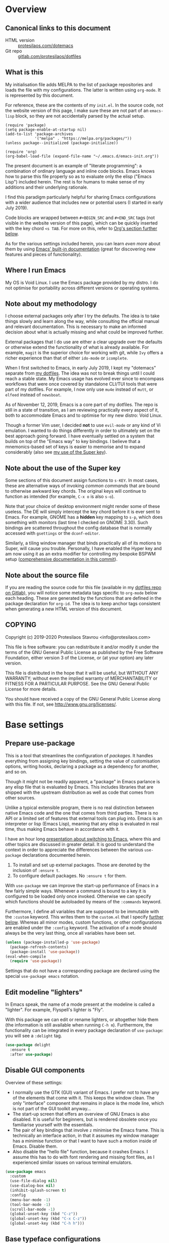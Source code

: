 * Overview
  :PROPERTIES:
  :CUSTOM_ID: h:9ff13b78-42b8-49fe-9e23-0307c780de93
  :END:
** Canonical links to this document
   :PROPERTIES:
   :CUSTOM_ID: h:0a9b72b3-aa4a-4c5c-a654-d4bc04b31bbd
   :END:

+ HTML version :: [[https://protesilaos.com/dotemacs][protesilaos.com/dotemacs]]
+ Git repo :: [[https://gitlab.com/protesilaos/dotfiles][gitlab.com/protesilaos/dotfiles]]

** What is this
   :PROPERTIES:
   :CUSTOM_ID: h:8cfd5674-4997-44c7-bb7a-1869d5d53538
   :END:

My initialisation file adds MELPA to the list of package repositories
and loads the file with my configurations.  The latter is written using
=org-mode=.  It is represented by this document.

For reference, these are the contents of my =init.el=.  In the source
code, not the website version of this page, I make sure these are not
part of an =emacs-lisp= block, so they are not accidentally parsed by
the actual setup.

#+BEGIN_SRC
(require 'package)
(setq package-enable-at-startup nil)
(add-to-list 'package-archives
             '("melpa" . "https://melpa.org/packages/"))
(unless package--initialized (package-initialize))

(require 'org)
(org-babel-load-file (expand-file-name "~/.emacs.d/emacs-init.org"))
#+END_SRC

The present document is an example of "literate programming": a
combination of ordinary language and inline code blocks.  Emacs knows
how to parse this file properly so as to evaluate only the elisp
("Emacs Lisp") included herein.  The rest is for humans to make sense
of my additions and their underlying rationale.

I find this paradigm particularly helpful for sharing Emacs
configurations with a wider audience that includes new or potential
users (I started in early July 2019).

Code blocks are wrapped between =#+BEGIN_SRC= and =#+END_SRC= tags
(not visible in the website version of this page), which can be
quickly inserted with the key chord =<s TAB=.  For more on this, refer
to [[#h:4e8347de-415e-4804-b383-d61499e05ca1][Org's section further below]].

As for the various settings included herein, you can learn /even more/
about them by using [[https://protesilaos.com/codelog/2019-08-24-emacs-docs-discovery/][Emacs' built-in documentation]] (great for discovering
new features and pieces of functionality).

** Where I run Emacs
   :PROPERTIES:
   :CUSTOM_ID: h:044977f2-a909-4804-bf89-576dd429d405
   :END:

My OS is Void Linux.  I use the Emacs package provided by my distro.  I
do not optimise for portability across different versions or operating
systems.

** Note about my methodology
   :PROPERTIES:
   :CUSTOM_ID: h:a654fcb5-0163-4dc6-977a-8c50175118a1
   :END:

I choose external packages only after I try the defaults.  The idea is
to take things slowly and learn along the way, while consulting the
official manual and relevant documentation.  This is necessary to make
an informed decision about what is actually missing and what could be
improved further.

External packages that I do use are either a clear upgrade over the
defaults or otherwise extend the functionality of what is already
available.  For example, =magit= is the superior choice for working with
git, while =Ivy= offers a richer experience than that of either
=ido-mode= or =icomplete=.

When I first switched to Emacs, in early July 2019, I kept my "dotemacs"
separate from [[https://gitlab.com/protesilaos/dotfiles][my dotfiles]].  The idea was not to break things until I
could reach a stable state.  My Emacs usage has evolved ever since to
encompass workflows that were once covered by standalone CLI/TUI tools
that were part of my dotfiles.  For example, I now only use =mu4e=
instead of =mutt=, or =elfeed= instead of =newsboat=.

As of November 12, 2019, Emacs is a core part of my dotfiles.  The repo
is still in a state of transition, as I am reviewing practically every
aspect of it, both to accommodate Emacs and to optimise for my new
distro: Void Linux.

Though a former Vim user, I decided *not* to use =evil-mode= or any kind
of Vi emulation.  I wanted to do things differently in order to
ultimately set on the best approach going forward.  I have eventually
settled on a system that builds on top of the "Emacs way" to key
bindings.  I believe that a mnemonics-based set of keys is easier to
memorise and to expand considerably (also see [[#h:fbba4dea-9cc8-4e73-bffa-02aab10a6703][my use of the Super key]]).

** Note about the use of the Super key
   :PROPERTIES:
   :CUSTOM_ID: h:fbba4dea-9cc8-4e73-bffa-02aab10a6703
   :END:

Some sections of this document assign functions to =s-KEY=.  In most
cases, these are alternative ways of invoking /common commands/ that are
bound to otherwise awkward key chords.  The original keys will continue
to function as intended (for example, =C-x o= is also =s-o=).

Note that your choice of desktop environment might render some of
these useless.  The DE will simply intercept the key chord before it
is ever sent to Emacs.  For example, GNOME has a *hidden* key mapping
to =s-p=, which does something with monitors (last time I checked on
GNOME 3.30).  Such bindings are scattered throughout the config
database that is normally accessed with =gsettings= or the
=dconf-editor=.

Similarly, a tiling window manager that binds practically all of its
motions to Super, will cause you trouble.  Personally, I have enabled
the Hyper key and am now using it as an extra modifier for controlling
my bespoke BSPWM setup ([[https://gitlab.com/protesilaos/dotfiles/commit/ec885d16be726df122d88bcf4494210ae300cfa7][comprehensive documentation in this commit]]).

** Note about the source file
   :PROPERTIES:
   :CUSTOM_ID: h:00d9f2e2-84a2-4ff8-8388-e9f4f704a262
   :END:

If you are reading the source code for this file (available in my
[[https://gitlab.com/protesilaos/dotfiles][dotfiles repo on Gitlab]]), you will notice some metadata tags specific to
=org-mode= below each heading.  These are generated by the functions
that are defined in the package declaration for =org-id=.  The idea is
to keep anchor tags consistent when generating a new HTML version of
this document.

** COPYING
   :PROPERTIES:
   :CUSTOM_ID: h:1b9e6455-ba10-4683-88d4-738ecc41cdf6
   :END:

Copyright (c) 2019-2020 Protesilaos Stavrou <info@protesilaos.com>

This file is free software: you can redistribute it and/or modify it
under the terms of the GNU General Public License as published by the
Free Software Foundation, either version 3 of the License, or (at
your option) any later version.

This file is distributed in the hope that it will be useful, but
WITHOUT ANY WARRANTY; without even the implied warranty of
MERCHANTABILITY or FITNESS FOR A PARTICULAR PURPOSE.  See the GNU
General Public License for more details.

You should have received a copy of the GNU General Public License
along with this file.  If not, see <http://www.gnu.org/licenses/>.

* Base settings
  :PROPERTIES:
  :CUSTOM_ID: h:4d42f3e3-e96f-4125-a819-0544a21d45f3
  :END:
** Prepare use-package
   :PROPERTIES:
   :CUSTOM_ID: h:cfa129a4-3394-4911-9097-4544df4e6ed9
   :END:

This is a tool that streamlines the configuration of /packages/.  It
handles everything from assigning key bindings, setting the value of
customisation options, writing hooks, declaring a package as a
dependency for another, and so on.

Though it might not be readily apparent, a "package" in Emacs parlance
is any elisp file that is evaluated by Emacs.  This includes libraries
that are shipped with the upstream distribution as well as code that
comes from other sources.

Unlike a typical extensible program, there is no real distinction
between native Emacs code and the one that comes from third parties.
There is no API or a limited set of features that external tools can
plug into.  Emacs is an interpreter or lisp (Emacs Lisp), meaning that
any elisp is evaluated in real time, thus making Emacs behave in
accordance with it.

I have an hour long [[https://protesilaos.com/codelog/2019-12-20-vlog-switch-emacs/][presentation about switching to Emacs]], where this
and other topics are discussed in greater detail.  It is good to
understand the context in order to appreciate the differences between
the various =use-package= declarations documented herein.

1. To install and set up external packages.  Those are denoted by the
   inclusion of =:ensure t=.
2. To configure default packages.  No =:ensure t= for them.

With =use-package= we can improve the start-up performance of Emacs in a
few fairly simple ways.  Whenever a command is bound to a key it is
configured to be loaded only once invoked.  Otherwise we can specify
which functions should be autoloaded by means of the =:commands= keyword.

Furthermore, I define all variables that are supposed to be immutable
with the =:custom= keyword.  This writes them to the =custom.el= that I
specify [[#h:b24ce3fc-a12c-4d21-93d7-c1e7bd36a65d][further below]].  Whereas all minor modes, custom functions, or
other configurations are enabled under the =:config= keyword.  The
activation of a mode should always be the very last thing, once all
variables have been set.

#+BEGIN_SRC emacs-lisp
(unless (package-installed-p 'use-package)
  (package-refresh-contents)
  (package-install 'use-package))
(eval-when-compile
  (require 'use-package))
#+END_SRC

Settings that do not have a corresponding package are declared using the
special =use-package emacs= notation.

** Edit modeline "lighters"
   :PROPERTIES:
   :CUSTOM_ID: h:b31005e3-c475-4be9-87fd-85b404550d8c
   :END:

In Emacs speak, the name of a mode present at the modeline is called a
"lighter".  For example, Flyspell's lighter is "Fly".

With this package we can edit or rename lighters, or altogether hide
them (the information is still available when running =C-h m=).
Furthermore, the functionality can be integrated in every package
declaration of =use-package=: you will see a =:delight= tag.

#+BEGIN_SRC emacs-lisp
(use-package delight
  :ensure t
  :after use-package)
#+END_SRC

** Disable GUI components
   :PROPERTIES:
   :CUSTOM_ID: h:ae48fe61-a3c3-4132-8986-785f9bfbeafb
   :END:

Overview of these settings:

+ I normally use the GTK (GUI) variant of Emacs.  I prefer not to have
  any of the elements that come with it.  This keeps the window
  clean. The only "interface" component that remains in place is the
  mode line, which is not part of the GUI toolkit anyway…
+ The start-up screen that offers an overview of GNU Emacs is also
  disabled.  It is useful for beginners, but is rendered obsolete once
  you familiarise yourself with the essentials.
+ The pair of key bindings that involve =z= minimise the Emacs frame.
  This is technically an interface action, in that it assumes my window
  manager has a minimise function or that I want to have such a motion
  inside of Emacs.  Disable them.
+ Also disable the "hello file" function, because it crashes Emacs.  I
  assume this has to do with font rendering and missing font files, as I
  experienced similar issues on various terminal emulators.

#+BEGIN_SRC emacs-lisp
(use-package emacs
  :custom
  (use-file-dialog nil)
  (use-dialog-box nil)
  (inhibit-splash-screen t)
  :config
  (menu-bar-mode -1)
  (tool-bar-mode -1)
  (scroll-bar-mode -1)
  (global-unset-key (kbd "C-z"))
  (global-unset-key (kbd "C-x C-z"))
  (global-unset-key (kbd "C-h h")))
#+END_SRC

** Base typeface configurations
   :PROPERTIES:
   :CUSTOM_ID: h:7a4dd5b8-724d-4f7c-b5ee-01d8ac98bda9
   :END:
*** Primary font settings
    :PROPERTIES:
    :CUSTOM_ID: h:e03b6415-a18f-4058-b9b0-5721d38c6c50
    :END:

I am using a variant of the Iosevka typeface, ever since the release of
version 3.0.0-alpha.2, which addressed some the issues I had with
previous iterations.

Iosevka has true italics and supports both scripts I am interested in:
Latin and Greek.  It also offers a comprehensive list of stylistic
alternatives as well as a broad range of weight sizes.

On Debian and Void Linux (and probably all other distros) per-user fonts
are read from =~/.local/share/fonts/=.

Each font declaration can accept several =fontconfig= parameters, as shown
in =prot/fixed-pitch-params=.  Read the [[https://www.freedesktop.org/software/fontconfig/fontconfig-user.html][relevant spec]] for further details.
These can be exceptions to environment-wide rules that you specify for
fontconfig, at the user or system level.  Refer to [[https://gitlab.com/protesilaos/dotfiles][my dotfiles]] for the
relevant =fontconfig= settings, as Iosevka is only meant to be used inside
of Emacs, while I keep Hack as the generic monospaced font.

#+BEGIN_SRC emacs-lisp
(use-package emacs
  :custom
  (x-underline-at-descent-line t)
  (underline-minimum-offset 1)
  :config
  (defconst prot/fixed-pitch-font "Iosevka Slab Extended"
    "The default fixed-pitch typeface.")

  (defconst prot/fixed-pitch-font-alt "Iosevka Slab"
    "The default fixed-pitch typeface.")

  (defconst prot/fixed-pitch-params ":hintstyle=hintfull"
    "Fontconfig parameters for the fixed-pitch typeface.")

  ;;;; TODO is it okay to defconst there?
  ;; (defun prot/test-font-availaiblity ()
  ;;   "Checks for the availability of a desired monospace font"
  ;;   (when (member "Iosevka Slab Extended" (font-family-list))
  ;;     (defconst prot/fixed-pitch-font "Iosevka Slab Extended"
  ;;       "The default fixed-pitch typeface.")))

  (defun prot/font-family-size (family size)
    "Set frame font for FAMILY at SIZE."
    (set-frame-font (concat
                     family "-" (number-to-string size)
                     prot/fixed-pitch-params)
                    t t))

  (defun prot/laptop-fonts ()
    "Pass desired argument to `prot/font-sizes' for use on my
small laptop monitor."
    (interactive)
    (when window-system
      (prot/font-family-size prot/fixed-pitch-font-alt 10.75)))

  (defun prot/desktop-fonts ()
    "Pass desired argument to `prot/font-sizes' for use on my
larger desktop monitor."
    (interactive)
    (when window-system
      (prot/font-family-size prot/fixed-pitch-font 12)))

  (defun prot/fonts-per-monitor ()
    "Choose between `prot/laptop-fonts' and `prot/desktop-fonts'
based on the width of the monitor.  The calculation is based on
the maximum width of my laptop's screen."
    (interactive)
    (when window-system
      (if (> (display-pixel-width) 1366)
          (prot/desktop-fonts)
        (prot/laptop-fonts))))

  :hook
  (after-init . prot/fonts-per-monitor))
#+END_SRC

**** Typeface suitability test
    :PROPERTIES:
    :CUSTOM_ID: h:9035a1ed-e988-4731-89a5-0d9e302c3dea
    :END:

And here is a simple test to assess the overall quality of the font: /can
you discern the character at a quick glance?/ If yes, your choice of font
is good, else search for something else.

Note that this test is not perfect, since many typefaces fall short in
less obvious ways, such as the space between the characters.  Also note
that the website version of this document may not accurately represent
the typeface I am using.

#+BEGIN_EXAMPLE
()[]{}<>«»‹›
6bB8&0ODdo
1tiIlL|
!ij
5$Ss
7Zz
gqp
nmMN
uvvwWuuw
x×X
.,·°;:¡!¿?
:;
`'
‘’
''"
'
"
“”
-~≈=_.…

Sample character set
Check for monospacing and Greek glyphs

ABCDEFGHIJKLMNOPQRSTUVWXYZ
abcdefghijklmnopqrstuvwxyz
1234567890#%^*
ΑΒΓΔΕΖΗΘΙΚΛΜΝΞΟΠΡΣΤΥΦΧΨΩ
αβγδεζηθικλμνξοπρστυφχψω
#+END_EXAMPLE

** Persistent state
   :PROPERTIES:
   :CUSTOM_ID: h:8798f77e-ad6c-4b3c-b808-c617b7135441
   :END:
*** Emacs server
    :PROPERTIES:
    :CUSTOM_ID: h:b40b36f1-c00d-4677-8efb-f1e18c4c4b8d
    :END:

The following uses the first /running/ process as the one others may
connect to.  This means that calling =emacsclient= (with or without
=--create-frame=), will share the same buffer list and data as the
original running process.  The server persists for as long as there is
an Emacs frame attached to said server.

#+BEGIN_SRC emacs-lisp
(use-package server
  :hook (after-init . server-start))
#+END_SRC

I personally have no need for the server per se: I launch Emacs and keep
it open for as long as I am on the computer.  That is mostly there in
case some external functionality calls the =$EDITOR= environment
variable.  Though, again, this has never happened in practice as I use
Emacs for practically everything.

*** Emacs "desktop" (state of buffers)
    :PROPERTIES:
    :CUSTOM_ID: h:b8d23f7d-acb8-49df-990c-3065df4f32e8
    :END:

What I find more useful is the ability to save the state I was in: the
name and position of buffers, and the like.  Emacs calls this state of
affairs the "desktop".  Preserving it saves me from any possible crash
or when I need to close Emacs and re-launch it later (my hardware is
limited, so I do not keep it running while I am away).

Overview of my settings:

+ Enable the mode that saves the "desktop", instructing it to load a
  small number of buffers at launch (=desktop-restore-eager=).  The
  remainder of the buffer list will be loaded lazily.
+ Now we must tell it where to store the files it generates and how
  often it should save.  Concerning the latter, the default is to
  store the state every time it changes.  I find that a bit too much,
  so I set a timeout of five minutes of idleness.
+ Note the =desktop-load-locked-desktop=.  By default, Emacs locks the
  desktop file while it runs.  The lock is removed upon exiting.  This
  is a safety mechanism.  There are two cases where the lock can create
  issues:
  + Emacs has crashed, meaning that it exited abruptly and was not able
    to unlock the desktop.  Upon re-lauch Emacs will prompt you whether
    to load the locked file.  You normally want to answer affirmatively.
  + Emacs runs in daemon mode, where it does not ask questions upon
    loading.  In this case the lock is ignored.
  + Because I am only affected by the former, I choose to disable the
    prompt and just load the thing directly.  Otherwise, I would set it
    to =nil=.
+ Do not restore frame configurations.  Causes problems with the way my
  themes are loaded.  Besides, window layouts are not important to me,
  since I use the buffer-switching methods to move around.
+ Ask what to do in case the session has a newer file that the one it
  initially started out with (e.g. when a new frame runs in parallel to
  the older one).

#+BEGIN_SRC emacs-lisp
(use-package desktop
  :custom
  (desktop-auto-save-timeout 300)
  (desktop-dirname "~/.emacs.d/")
  (desktop-base-file-name "desktop")
  (desktop-files-not-to-save nil)
  (desktop-globals-to-clear nil)
  (desktop-load-locked-desktop t)
  (desktop-missing-file-warning t)
  (desktop-restore-eager 3)
  (desktop-restore-frames nil)
  (desktop-save 'ask-if-new)
  :hook (after-init . (lambda () (desktop-save-mode 1))))
#+END_SRC

**** TODO store window configuration registers (C-x r w)?
     :PROPERTIES:
     :CUSTOM_ID: h:2f4b0490-01be-43e5-a952-c61226504e4e
     :END:

*** Custom.el
    :PROPERTIES:
    :CUSTOM_ID: h:b24ce3fc-a12c-4d21-93d7-c1e7bd36a65d
    :END:

When you install a package or use the various customisation interfaces
to tweak things to your liking, Emacs will append a piece of elisp to
your init file.  I prefer to have that stored in a separate file.

#+BEGIN_SRC emacs-lisp
(use-package cus-edit
  :custom
  (custom-file "~/.emacs.d/custom.el")
  :hook (after-init . (lambda ()
                        (unless (file-exists-p custom-file)
                          (write-region "" nil custom-file))
                        (load custom-file))))
#+END_SRC

** Record history
   :PROPERTIES:
   :CUSTOM_ID: h:ab868c1a-7ca6-4f54-83d8-eab49447da82
   :END:
*** Recentf (recent files and directories)
    :PROPERTIES:
    :CUSTOM_ID: h:5723c4bb-ff6c-449f-bb60-be66fab3f137
    :END:

This is a built-in mode that keeps track of the files you have opened,
allowing you go back to them faster.  It can also integrate with a
completion framework to populate their "virtual buffers" list.

A few words about the variables I configure:

+ Enable the mode and define the file it should use to store the list of
  files.
+ Allow only 10 items in the menu.  This is used by the menu bar, which
  I disable by default.
+ Store up to 100 items at a time.  The number is arbitrary but seems
  good enough for me to (a) find common items quickly, (b) do not keep
  track of everything I ever access.
+ Do not prepend a number to the first ten files that appear in the
  dedicated =recentf= buffer (accessible via =recentf-open-files=).

Now some notes on my extensions:

+ The functions whose name starts with "rjs" are intended to address a
  limitation in the original package that does not keep track of file
  name changes.  With these we make sure that the list is updated any
  time a file is moved/renamed.  My sole contribution to these functions
  is to append the =recentf-cleanup= function where appropriate, to
  ensure that only the new name is tracked, while the old is discarded.
+ The function that includes Dired buffers to the list, is extracted
  from the [[https://www.emacswiki.org/emacs/recentf-ext.el][recentf-ext file on the Emacs Wiki]].  I use this in tandem
  with my completion framework's virtual buffers.  This practically
  eliminates whatever need for a dedicated command to display
  recently-accessed directories (dired buffers).

#+BEGIN_SRC emacs-lisp
(use-package recentf
  :custom
  (recentf-save-file "~/.emacs.d/recentf")
  (recentf-max-menu-items 10)
  (recentf-max-saved-items 200)
  (recentf-show-file-shortcuts-flag nil)
  :config
  (recentf-mode 1)
  ;; rename entries in recentf when moving files in dired
  (defun rjs/recentf-rename-directory (oldname newname)
    ;; oldname, newname and all entries of recentf-list should already
    ;; be absolute and normalised so I think this can just test whether
    ;; oldname is a prefix of the element.
    (setq recentf-list
          (mapcar (lambda (name)
                    (if (string-prefix-p oldname name)
                        (concat newname (substring name (length oldname)))
                      name))
                  recentf-list))
    (recentf-cleanup))

  (defun rjs/recentf-rename-file (oldname newname)
    (setq recentf-list
          (mapcar (lambda (name)
                    (if (string-equal name oldname)
                        newname
                      oldname))
                  recentf-list))
    (recentf-cleanup))

  (defun rjs/recentf-rename-notify (oldname newname &rest args)
    (if (file-directory-p newname)
        (rjs/recentf-rename-directory oldname newname)
      (rjs/recentf-rename-file oldname newname)))

  (advice-add 'dired-rename-file :after #'rjs/recentf-rename-notify)

  (defun contrib/recentf-add-dired-directory ()
    "Include Dired buffers in the list.  Particularly useful when
combined with a completion framework's ability to display virtual
buffers."
    (when (and (stringp dired-directory)
               (equal "" (file-name-nondirectory dired-directory)))
      (recentf-add-file dired-directory))))
#+END_SRC

*** Minibuffer
    :PROPERTIES:
    :CUSTOM_ID: h:2733674b-51f9-494e-b34d-e8842ac4ef96
    :END:

Keeps a record of actions involving the minibuffer.

#+BEGIN_SRC emacs-lisp
(use-package savehist
  :custom
  (savehist-file "~/.emacs.d/savehist")
  (history-length 1000)
  (savehist-save-minibuffer-history t)
  :config
  (savehist-mode 1))
#+END_SRC

*** Point (cursor position)
    :PROPERTIES:
    :CUSTOM_ID: h:ae1cad56-c12c-4bd5-a5cc-e85c0ad4b978
    :END:

Just remember where the point is in any given file.

#+BEGIN_SRC emacs-lisp
(use-package saveplace
  :custom
  (save-place-file "~/.emacs.d/saveplace")
  :config
  (save-place-mode 1))
#+END_SRC

*** Backups
    :PROPERTIES:
    :CUSTOM_ID: h:3d2e3e65-b860-4ad7-87d2-24e4e9d0e296
    :END:

/This section is subject to review./

And here are some settings pertaining to backups.

#+BEGIN_SRC emacs-lisp
(use-package emacs
  :custom
  (backup-directory-alist '(("." . "~/.emacs.d/backup/")))
  (backup-by-copying t)
  (version-control t)
  (delete-old-versions t)
  (kept-new-versions 6)
  (kept-old-versions 2)
  (create-lockfiles nil))
#+END_SRC

* Selection candidates and search methods
  :PROPERTIES:
  :CUSTOM_ID: h:5c060e2e-231d-4896-a5d2-b3fb4134764e
  :END:
** Completion framework and extras
   :PROPERTIES:
   :CUSTOM_ID: h:98d3abcc-f34e-4029-aabc-740f0b6421f8
   :END:

As discussed in my video about [[https://protesilaos.com/codelog/2019-08-18-emacs-buffers-windows/][Emacs' buffer and window management]],
the optimal way of using Emacs is through searching and narrowing
selection candidates.  Spend less time worrying about where things are
on the screen and more on how fast you can bring them into focus.

*** Ivy/Counsel/Swiper plus filtering and scoring
    :PROPERTIES:
    :CUSTOM_ID: h:d76e14b0-2002-4efa-8fef-cb3cd42d3d80
    :END:

This is a suite of tools that enhance several aspects of the Emacs
experience.  Basically we have:

+ =ivy= is the mechanism that handles all selection lists, narrowing
  them down using a variety of possible builders (regular expressions of
  flexible matching).  It also provides a base interface for any
  function that needs to receive input based on a list of candidates.
+ =counsel= provides a superset of functions for navigating the file
  system, switching buffers, etc. that expand on the basic features
  supported by Ivy.  For instance, switching buffers with Counsel offers
  a preview of their contents in the window, whereas regular Ivy does
  not.
+ =swiper= is a tool for performing searches, powered by Ivy, all while
  presenting a preview of the results.

**** Configurations for Ivy
     :PROPERTIES:
     :CUSTOM_ID: h:ba8cd15e-97b8-40e1-804e-2badaca14c1d
     :END:

A few highlights of my configurations in the subsequent code block:

+ =ivy-height-alist= governs the maximum width of the Ivy window to 1/4
  of the viewport.  I prefer this over an absolute number as I work on
  monitors with varying dimensions (though note that =ivy-posframe= will
  override it, if enabled).
+ =ivy-virtual-buffers= populates buffer-switching lists with items from
  the =recentf= utility.  In practice, a recently killed buffer can still
  be accessed from ={ivy,counsel}-switch-buffer= as if the kill had never
  occurred.
+ =ivy-re-builders-list= allows us to specify the algorithm for matching
  candidates.  Unless declared otherwise, I am using regexp matching by
  default.
+ =ivy-initial-inputs-alist= adds some initial input to the commands we
  specify.  I define it to prepend a caret sign =(^)= by default, unless
  explicitly stated not to include anything.
+ =ivy-use-selectable-prompt= solves the problem of trying to create a
  new file system path that shares a common name with an existing item.
  Press =C-p= and proceed without further conflicts.
+ The various =ivy-set-occur= are meant to specify a function for
  producing an appropriate buffer when running =ivy-occur= (see table
  right below).

And here are some 'hidden' key bindings for making the most out of Ivy
(find more in the official manual).

| Key     | Function                | Description                                 |
|---------+-------------------------+---------------------------------------------|
| M-o     | ivy-dispatching-done    | Show actions for current match.             |
| C-c C-o | ivy-occur               | Place the list in a standalone buffer.      |
| C-M-m   | ivy-call                | Run command, keep minibuffer open.          |
| M-i     | ivy-insert-current      | Insert match in the prompt.                 |
| M-j     | ivy-yank-word           | Put word at point in the minibuffer prompt. |
| S-SPC   | ivy-restrict-to-matches | Restrict list to prompt (and search anew).  |
| C-SPC   | ivy-restrict-to-matches | My alias for the above.                     |

Adding to the table above, you can always use the /universal/ =M-n= and
=M-p= to cycle through the history of entries.

With those granted, make sure to inspect the entirety of my dotemacs'
section on [[#h:5c060e2e-231d-4896-a5d2-b3fb4134764e][Selection candidates and search methods]], as the following
package declaration is but a piece of a greater whole.

#+BEGIN_SRC emacs-lisp
(use-package ivy
  :ensure t
  :delight
  :custom
  (ivy-count-format "(%d/%d) ")
  (ivy-height-alist '((t lambda (_caller) (/ (window-height) 4))))
  (ivy-use-virtual-buffers t)
  (ivy-wrap nil)
  (ivy-re-builders-alist
   '((counsel-M-x . ivy--regex-fuzzy)
     (ivy-switch-buffer . ivy--regex-fuzzy)
     (ivy-switch-buffer-other-window . ivy--regex-fuzzy)
     (counsel-rg . ivy--regex-or-literal)
     (t . ivy--regex-plus)))
  (ivy-display-style 'fancy)
  (ivy-use-selectable-prompt t)
  (ivy-fixed-height-minibuffer nil)
  (ivy-initial-inputs-alist
   '((counsel-M-x . "^")
     (ivy-switch-buffer . "^")
     (ivy-switch-buffer-other-window . "^")
     (counsel-describe-function . "^")
     (counsel-describe-variable . "^")
     (t . "")))
  :config
  (ivy-set-occur 'counsel-fzf 'counsel-fzf-occur)
  (ivy-set-occur 'counsel-rg 'counsel-ag-occur)
  (ivy-set-occur 'ivy-switch-buffer 'ivy-switch-buffer-occur)
  (ivy-set-occur 'swiper 'swiper-occur)
  (ivy-set-occur 'swiper-isearch 'swiper-occur)
  (ivy-set-occur 'swiper-multi 'counsel-ag-occur)
  (ivy-mode 1)
  :hook
  (ivy-occur-mode . hl-line-mode)
  :bind (("<s-up>" . ivy-push-view)
		 ("<s-down>" . ivy-switch-view)
         ("C-S-r" . ivy-resume)
         :map ivy-occur-mode-map
         ("f" . forward-char)
         ("b" . backward-char)
         ("n" . ivy-occur-next-line)
         ("p" . ivy-occur-previous-line)
         ("<C-return>" . ivy-occur-press)))
#+END_SRC

**** DEPRECATED AMX (M-x history and matches)
     :PROPERTIES:
     :CUSTOM_ID: h:0ec97e10-e18d-4313-8f7b-3a202324d74c
     :END:

*UPDATE 2019-12-06:* I am deprecating =amx= in favour of =prescient=.
See [[#h:87b37547-5941-4f20-baf6-4d00cde1151a][Prescient's package declaration]].  This section will be removed in
the near future.

The =amx= package enhances the minibuffer experience, by tracking the
history of commands and ranking them automagically.  I once thought it
was only meant to be used with Ido, but upon closer inspection I
realised otherwise.  Great!  Counsel leverages AMX's features
without any further intervention.

#+BEGIN_SRC emacs-lisp
(use-package amx
  :ensure t
  :disabled
  :after ivy
  :custom
  (amx-backend 'auto)
  (amx-save-file "~/.emacs.d/amx-items")
  (amx-history-length 50)
  (amx-show-key-bindings nil)
  :config
  (amx-mode 1))
#+END_SRC

**** Prescient (sort, filter results)
     :PROPERTIES:
     :CUSTOM_ID: h:87b37547-5941-4f20-baf6-4d00cde1151a
     :END:

This tool provides a filtering and scoring system that can interface
with Ivy.  It is a replacement for =amx=.

Filtering concerns the way matches are determined.  It is possible to
select candidates by applying the search terms in a number of ways, such
as a literal interpretation of the character string, a regular
expression, a set of ordered wildcards (fuzzy match), or an initialism.
The filters can be applied on a per function basis, though I that breaks
the way Ivy highlights things.

The scoring system is based on the frequency and recency of commands.
This is extremely valuable, as it will always surface to the top the
commands you most likely need.  Running =M-x= is now akin to starting a
key chord chain (for example, =M-x b= will give me =bongo= as my first
match, which is exactly what I need).  It eliminates the need for
increasingly arcane key bindings—use keys only for the most
frequently-used commands.

The value of =ivy-prescient-sort-commands= defines functions that are
exempt from all the sorting operations performed by this tool.  I think
that, at the very least, =swiper= should always be excluded from any kind
of sorting mechanism, because it already orders its results based on the
line number.  We should not break that expectation.  All other commands
are just a matter of preference, where I simply find the generic sorting
to offer a better first impression (does not really matter, since I will
type something anyhow).

#+BEGIN_SRC emacs-lisp
(use-package prescient
  :ensure t
  :custom
  (prescient-history-length 200)
  (prescient-save-file "~/.emacs.d/prescient-items")
  (prescient-filter-method '(literal regexp))
  :config
  (prescient-persist-mode 1))

(use-package ivy-prescient
  :ensure t
  :after (prescient ivy)
  :custom
  (ivy-prescient-sort-commands
   '(:not counsel-grep
          counsel-rg
          counsel-switch-buffer
          ivy-switch-buffer
          swiper
          swiper-multi))
  (ivy-prescient-retain-classic-highlighting t)
  (ivy-prescient-enable-filtering nil)
  (ivy-prescient-enable-sorting t)
  :config
  (ivy-prescient-mode 1))
#+END_SRC

**** Counsel configurations and key bindings
     :PROPERTIES:
     :CUSTOM_ID: h:919f942a-f99d-437f-b010-af21264246f3
     :END:

A few things to consider about the settings in this sub-section:

+ With regard to key bindings, notice that Counsel's implementation for
  switching buffers will preview the currently matched item.  This is
  particularly distracting when running it for the current window.  For
  that case I use the generic Ivy method.  I am okay with Counsel's
  approach when operating on the other window.
+ As for =counsel-yank-pop-separator=, its value is a series of em
  dashes with a newline character at either end.  This creates a nice
  separator line when browsing the kill ring (=counsel-yank-pop=).
+ The function =counsel-rg= provides an interface to an external program
  called =ripgrep=.  This is a great alternative to =grep=.  For me the
  main selling point is its improved speed.  The key chord for it is
  similar to the built-in =occur=.
+ The key chord for =counsel-git-grep= is also inspired by =occur=.
  This one will perform a search in the current git repository.
+ I have a few custom functions for finding files using a fluid workflow
  from =fzf= to =ripgrep= (and vice versa).  Better check my video on
  [[https://protesilaos.com/codelog/2019-12-15-emacs-ivy-fzf-rg/][Fuzzy search with “Ivy actions” for FZF and RIPGREP]] (2019-12-15).
+ For the =prot/counsel-fzf-ace-window= function, I recommend you refer
  to my [[#h:4337228f-7ee5-4f59-b435-61534538c66f][package declaration for ace-window]], in order to see what
  commands I want to use.

Also make sure to study all the other package declarations in the
[[#h:5c060e2e-231d-4896-a5d2-b3fb4134764e][Selection candidates and search methods]] section, to appreciate their
interplay and the full extent of my customisations.

#+BEGIN_SRC emacs-lisp
(use-package counsel
  :ensure t
  :after ivy
  :custom
  (counsel-yank-pop-preselect-last t)
  (counsel-yank-pop-separator "\n—————————\n")
  (counsel-rg-base-command
   "rg -SHn --no-heading --color never --no-follow --hidden %s")
  (counsel-find-file-occur-cmd          ; TODO Simplify this
   "ls -a | grep -i -E '%s' | tr '\\n' '\\0' | xargs -0 ls -d --group-directories-first")
  :config
  (defun prot/counsel-fzf-rg-files (&optional input dir)
    "Run `fzf' in tandem with `ripgrep' to find files in the
present directory.  If invoked from inside a version-controlled
repository, then the corresponding root is used instead."
    (interactive)
    (let* ((process-environment
            (cons (concat "FZF_DEFAULT_COMMAND=rg -Sn --color never --files --no-follow --hidden")
                  process-environment))
           (vc (vc-root-dir)))
      (if dir
          (counsel-fzf input dir)
        (if (eq vc nil)
            (counsel-fzf input default-directory)
          (counsel-fzf input vc)))))

  (defun prot/counsel-fzf-dir (arg)
    "Specify root directory for `counsel-fzf'."
    (prot/counsel-fzf-rg-files ivy-text
                               (read-directory-name
                                (concat (car (split-string counsel-fzf-cmd))
                                        " in directory: "))))

  (defun prot/counsel-rg-dir (arg)
    "Specify root directory for `counsel-rg'."
    (let ((current-prefix-arg '(4)))
      (counsel-rg ivy-text nil "")))

  ;; TODO generalise for all relevant file/buffer counsel-*?
  (defun prot/counsel-fzf-ace-window (arg)
    "Use `ace-window' on `prot/counsel-fzf-rg-files' candidate."
    (ace-window t)
    (let ((default-directory (if (eq (vc-root-dir) nil)
                                 counsel--fzf-dir
                               (vc-root-dir))))
      (if (> (length (aw-window-list)) 1)
            (find-file arg)
        (find-file-other-window arg))
      (balance-windows)))

  ;; Pass functions as appropriate Ivy actions (accessed via M-o)
  (ivy-add-actions
   'counsel-fzf
   '(("r" prot/counsel-fzf-dir "change root directory")
     ("g" prot/counsel-rg-dir "use ripgrep in root directory")
     ("a" prot/counsel-fzf-ace-window "ace-window switch")))

  (ivy-add-actions
   'counsel-rg
   '(("r" prot/counsel-rg-dir "change root directory")
     ("z" prot/counsel-fzf-dir "find file with fzf in root directory")))

  (ivy-add-actions
   'counsel-find-file
   '(("g" prot/counsel-rg-dir "use ripgrep in root directory")
     ("z" prot/counsel-fzf-dir "find file with fzf in root directory")))

  ;; Remove commands that only work with key bindings
  (put 'counsel-find-symbol 'no-counsel-M-x t)
  :bind (("M-x" . counsel-M-x)
         ("C-x C-f" . counsel-find-file)
         ("s-f" . counsel-find-file)
         ("s-F" . find-file-other-window)
         ("C-x b" . ivy-switch-buffer)
         ("s-b" . ivy-switch-buffer)
         ("C-x B" . counsel-switch-buffer-other-window)
         ("s-B" . counsel-switch-buffer-other-window)
         ("C-x d" . counsel-dired)
         ("s-d" . counsel-dired)
         ("s-D" . dired-other-window)
         ("C-x C-r" . counsel-recentf)
         ("s-r" . counsel-recentf)
         ("s-y" . counsel-yank-pop)
         ("C-h f" . counsel-describe-function)
         ("C-h v" . counsel-describe-variable)
         ("M-s r" . counsel-rg)
         ("M-s g" . counsel-git-grep)
         ("M-s l" . counsel-find-library)
         ("M-s z" . prot/counsel-fzf-rg-files)
         :map ivy-minibuffer-map
         ("C-r" . counsel-minibuffer-history)
         ("s-y" . ivy-next-line)        ; Avoid 2× `counsel-yank-pop'
         ("C-SPC" . ivy-restrict-to-matches)))
#+END_SRC

***** Counsel and projectile
      :PROPERTIES:
      :CUSTOM_ID: h:1dd71ddc-994d-420b-9aaf-26741aaf20cd
      :END:

These are a set of commands for interacting with projects, by leveraging
the =projectile= library.  A "project" is a version-controlled directory
or one that is manually declared as such by an empty =.projectile= file at
its root.  Either way, projects are placed inside a filesystem path,
which I declare in =projectile-project-search-path= (this could actually
be a list).

The disabled =:delight= statement customises the minor mode's presentation
to only show the project's name.  For non-project buffers, a dash
appears instead.  However, it is disabled in favour of not showing
anything at all in the minor mode list.  A dedicated indicator for the
built-in version control status is used in my [[#h:b0395aae-a2d2-4e50-8965-433c4605c724][custom mode line]] instead.
This is enough for my use-case.

I only really need a handful of commands from this setup, namely the
ability to switch between buffers or directories in a project and to
switch between projects.  For the rest, I am already covered by what I
have defined in the [[#h:919f942a-f99d-437f-b010-af21264246f3][Counsel section above]].

In case you want to use =counsel-projectile= to its full extent, then
enable and configure =:bind-keymap=.  That key binding is just the common
prefix to a list of key chords.  You can learn about them with =M-s p C-h=
(so append =C-h=).  Note though that the keys I define below do not
require such a prefix.  They call the commands I need directly.

The =counsel-projectile-switch-project= is configured to run the fourth
action of those available, which configures it to switch to a project
and open it inside of =dired=, rather than ask for a file to open.

While the =ivy-initial-inputs-alist= extends the variable that is
specified in the [[#h:ba8cd15e-97b8-40e1-804e-2badaca14c1d][Ivy section]].

#+BEGIN_SRC emacs-lisp
(use-package projectile
  :ensure t
  ;; :delight '(:eval (concat " " (projectile-project-name)))
  :delight
  :custom
  (projectile-project-search-path '("~/Git/Projects/"))
  (projectile-indexing-method 'alien)
  (projectile-enable-caching t)
  (projectile-completion-system 'ivy))

(use-package counsel-projectile
  :ensure t
  :config
  (add-to-list 'ivy-initial-inputs-alist '(counsel-projectile-switch-project . ""))
  (counsel-projectile-mode 1)
  ;; :bind-keymap ("M-s p" . projectile-command-map)
  :bind (("M-s b" . counsel-projectile-switch-to-buffer)
         ("M-s d" . counsel-projectile-find-dir)
         ("M-s p" . (lambda ()
                      (interactive)
                      (counsel-projectile-switch-project 4)))))
#+END_SRC

**** Swiper commands and settings
     :PROPERTIES:
     :CUSTOM_ID: h:8b7f982b-911f-4437-a448-b7288855fbda
     :END:

This is the search tool that is powered by Ivy.  I use it to get an
overview of the matching candidates when performing a more complex
search.  It is not intended as a drop-in replacement for =isearch= (see
[[#h:b67687ee-25a3-4bf4-a924-180ccb63c629][section on Isearch]]), especially since the latter is better for recording
macros and jumping to visible sections in the buffer.

Given that Swiper is related to Ivy, do not forget to review the entire
section on [[#h:5c060e2e-231d-4896-a5d2-b3fb4134764e][Selection candidates and search methods]].

#+BEGIN_SRC emacs-lisp
(use-package swiper
  :ensure t
  :after ivy
  :custom
  (swiper-action-recenter t)
  (swiper-goto-start-of-match t)
  (swiper-include-line-number-in-search t)
  :bind (("C-S-s" . swiper)
         ("M-s s" . swiper-multi)
         ("M-s w" . swiper-thing-at-point)))
#+END_SRC

*** Ivy extensions
    :PROPERTIES:
    :CUSTOM_ID: h:93cb57d4-b4ea-4431-8a95-f0437bc4206f
    :END:

These tools build on the foundation of Ivy and friends.

**** Ivy rich
     :PROPERTIES:
     :CUSTOM_ID: h:fe6839a7-f6cd-48c8-bf6e-d4d8519d02fc
     :END:

With this package we can make good use of the plenty of empty space left
by Ivy's default presentation of its items.  It enhances several
commands, providing each of them with additional information that is
pertinent to the task at hand.  For example, =M-x= contains function
descriptions, while the buffer list includes information about the major
mode and file system path of the items.

The =ivy-rich-path-style= offers an abbreviation of the file system path
that an item is referring to.  So far, the only noticeable difference
over an absolute value is the use of the tilde (=~=) instead of
=/home/USER/= in the buffer list.  Whereas =recentf= continues to display
absolute paths.  Will need to test this further…

#+BEGIN_SRC emacs-lisp
(use-package ivy-rich
  :ensure t
  :custom
  (ivy-rich-path-style 'abbreviate)
  :config
  (setcdr (assq t ivy-format-functions-alist)
          #'ivy-format-function-line)
  (ivy-rich-mode 1))
#+END_SRC

**** Ivy posframe
     :PROPERTIES:
     :CUSTOM_ID: h:fe69c898-3d58-4c7f-a870-3cc1b9ac438c
     :END:

This package allows us to reposition Ivy's window anywhere inside of the
Emacs frame.  Furthermore, it is possible to use this feature on a
per-command basis, all while assigning a different height to each list.

The =ivy-posframe-parameters= can be found in the source code of the main
library.  Do =M-x find-library RET posframe RET= where =RET= means to hit
the Return key in order to proceed.  In one of the parameters I define a
font that is different from what I normally use, just as a proof of
concept (see [[#h:7a4dd5b8-724d-4f7c-b5ee-01d8ac98bda9][section on fonts]]).

#+BEGIN_SRC emacs-lisp
(use-package ivy-posframe
  :ensure t
  :delight
  :custom
  (ivy-posframe-parameters
   '((left-fringe . 2)
     (right-fringe . 2)
     (internal-border-width . 2)
     (font . "Iosevka Slab-12:hintstyle=hintfull")))
  (ivy-posframe-height-alist
   '((swiper . 15)
     (swiper-isearch . 15)
     (t . 10)))
  (ivy-posframe-display-functions-alist
   '((complete-symbol . ivy-posframe-display-at-point)
     (swiper . nil)
     (swiper-isearch . nil)
     (t . ivy-posframe-display-at-frame-center)))
  :config
  (ivy-posframe-mode 1))
#+END_SRC

** Configurations or extensions for built-in commands
   :PROPERTIES:
   :CUSTOM_ID: h:67dac9fe-5c15-437d-bb3e-26b293affa45
   :END:

These are meant to enhance the functionality of tools that are already
shipped with Emacs.

*** Isearch enhancements
   :PROPERTIES:
   :CUSTOM_ID: h:b67687ee-25a3-4bf4-a924-180ccb63c629
   :END:

I use =isearch= all the time for quick navigation, either to a visible
part of the buffer or to some specific string I am aware of.  It also is
great when used in the context of a keyboard macro where you do not
really need the preview offered by Swiper (see [[#h:8b7f982b-911f-4437-a448-b7288855fbda][the relevant section]]).

Run =C-h k C-s= to get an /awesome/ help menu with all the extra keys
you can use with =isearch=.  These are the ones I use the most:

| Key chord | Description                  |
|-----------+------------------------------|
| C-s C-w   | Search char or word at point |
| M-s .     | Similar, but broader match   |
| M-s o     | Run `occur' on regexp        |
| M-s h r   | Highlight regexp             |
| M-s h u   | Undo the highlight           |
| C-s M-r   | Toggle regexp search         |

Most—if not all—of these functions can be invoked in the middle of a
search to perform the appropriate action on the existing match.

In the package declaration below, the combined effect of the variables
for whitespace is a valuable hack: typing a space is the same as
inserting a wildcard, which is much more useful as far as I am
concerned.  It basically behaves the same way as Swiper: a single space
represents a wildcard that matches items in a non-greedy fashion.  *This
concerns regular searches* (the standard =C-s= and =C-r=).  The regexp
functions =C-M-s= and =C-M-r= remain in tact.  You can toggle whitespace
matching behaviour while performing a search, with =M-s SPC= (revert
back to just literal spaces).

Now on to some custom functions.  Here is an overview of what goes into
this package declaration.

+ Mark isearch match :: Replaces the default mark command following a
     successful search.  I prefer to mark the match.  This can be then
     used to insert multiple cursors, kill the region, etc.  Besides, it
     is always possible to mark a region from point to search string by
     running =C-x C-x= following a successful search.
+ Search for region :: Populate the search prompt with the contents of
     the region.  Select a word or a phrase that would be harder to
     otherwise type out and run a search.  Got this snippet from a
     [[https://old.reddit.com/r/emacs/comments/b7yjje/isearch_region_search/][Reddit post on r/emacs]].
+ DWIM delete non-match :: The =isearch+.el= library provides a ton of
     additions to the search function.  I do not need any of them,
     except the following snippet, which deletes the entire failed match
     or just the last character (whatever is appropriate).  This removes
     the entirety of a mismatch, just by hitting backspace.  For valid
     searches, backspace functions exactly as expected, deleting one
     character at a time.  Note, though, that it is no longer possible
     to delete part of a failed search, just by hitting backspace.  For
     that you should anyway be doing a proper edit with =M-e=.
+ Move to opposite end :: Isearch places the point at either the
     beginning or the end of the match, depending on the direction it is
     moving in.  For single words this is not an issue because you can
     always confirm a search by using a motion key (so, for example,
     move to the end of the matching word with =M-f=).  There are,
     however, matches that are not limited to word boundaries.  For
     those cases moving to the opposite end requires multiple key
     presses.  This function addresses the issue (bound to =C-RET= while
     running a successful search).  The [[https://emacs.stackexchange.com/a/52554][source is this forum answer]].

#+BEGIN_SRC emacs-lisp
(use-package isearch
  :custom
  (search-whitespace-regexp ".*?")
  (isearch-lax-whitespace t)
  (isearch-regexp-lax-whitespace nil)
  :config
  (defun prot/isearch-mark-and-exit ()
    "Marks the current search string.  Can be used as a building
block for a more complex chain, such as to kill a region, or
place multiple cursors."
    (interactive)
    (push-mark isearch-other-end t 'activate)
    (setq deactivate-mark nil)
    (isearch-done))

  (defun stribb/isearch-region (&optional not-regexp no-recursive-edit)
    "If a region is active, make this the isearch default search
pattern."
    (interactive "P\np")
    (when (use-region-p)
      (let ((search (buffer-substring-no-properties
                     (region-beginning)
                     (region-end))))
        (message "stribb/ir: %s %d %d" search (region-beginning) (region-end))
        (setq deactivate-mark t)
        (isearch-yank-string search))))
  (advice-add 'isearch-forward-regexp :after 'stribb/isearch-region)
  (advice-add 'isearch-forward :after 'stribb/isearch-region)
  (advice-add 'isearch-backward-regexp :after 'stribb/isearch-region)
  (advice-add 'isearch-backward :after 'stribb/isearch-region)

  (defun contrib/isearchp-remove-failed-part-or-last-char ()
    "Remove failed part of search string, or last char if successful.
Do nothing if search string is empty to start with."
    (interactive)
    (if (equal isearch-string "")
        (isearch-update)
      (if isearch-success
          (isearch-delete-char)
        (while (isearch-fail-pos) (isearch-pop-state)))
      (isearch-update)))

  (defun contrib/isearch-done-opposite-end (&optional nopush edit)
    "End current search in the opposite side of the match.
Particularly useful when the match does not fall within the
confines of word boundaries (e.g. multiple words)."
    (interactive)
    (funcall #'isearch-done nopush edit)
    (when isearch-other-end (goto-char isearch-other-end)))
  :bind (("M-s M-o" . multi-occur)
         :map isearch-mode-map
              ("C-SPC" . prot/isearch-mark-and-exit)
              ("DEL" . contrib/isearchp-remove-failed-part-or-last-char)
              ("<C-return>" . contrib/isearch-done-opposite-end)))
#+END_SRC

*** Anzu (search results and improved replacing with isearch)
   :PROPERTIES:
   :CUSTOM_ID: h:4c1a2270-ddf6-453f-bdcb-914f455b896a
   :END:

Anzu is a nice and simple tool that can work together with Isearch,
requiring minimal adjustments from our side.  It provides two main
utilities:

1. Show information about the number of total matches and where the
   current match stands in that count.
2. Provide replacements to the standard functions of =query-replace=
   (=M-%=) and =query-replace-regexp= (=C-M-%=), as well as their
   equivalents that are called amid an =isearch=.  These offer better
   visual feedback.

The =anzu-query-replace-at-cursor= will run a replacement search for the
thing at point.  Each replacement expects a =y= answer.  All replacements
can happen at once with =!= (as with all the other commands).

Anzu is meant to be used as an enhancement to Isearch.  What I have on
Swiper and other grep-like tools still remains relevant, though it
covers a different niche.

Note that =anzu-cons-mode-line-p= disables the default placement of the
feedback indicator this tool provides.  I do not want it to be at the
leftmost part of the mode line.  Instead, I define a new position in my
[[#h:b0395aae-a2d2-4e50-8965-433c4605c724][custom mode line configurations]].

#+BEGIN_SRC emacs-lisp
(use-package anzu
  :ensure t
  :delight
  :custom
  (anzu-search-threshold 100)
  (anzu-replace-threshold nil)
  (anzu-deactivate-region nil)
  (anzu-replace-to-string-separator "")
  (anzu-cons-mode-line-p nil)
  :config
  (global-anzu-mode 1)
  :bind (([remap isearch-query-replace] . anzu-isearch-query-replace)
         ([remap isearch-query-replace-regexp] . anzu-isearch-query-replace-regexp))
         ([remap query-replace] . anzu-query-replace)
         ([remap query-replace-regexp] . anzu-query-replace-regexp)
         ("M-s %" . anzu-query-replace-at-cursor))
#+END_SRC

*** wgrep (writable grep)
   :PROPERTIES:
   :CUSTOM_ID: h:42624165-f4cb-4318-abce-c11232426880
   :END:

With =wgrep= we can directly edit the results of a =grep= and save the
changes to all affected buffers.  In principle, this is the same as what
the built-in =occur= offers.  We can use it to operate on a list of
matches by leveraging the full power of Emacs' editing capabilities
(e.g. keyboard macros, multiple cursors…).

#+BEGIN_SRC emacs-lisp
(use-package wgrep
  :ensure t
  :custom
  (wgrep-auto-save-buffer t)
  (wgrep-change-readonly-file t))
#+END_SRC

* Directory, buffer, window management
  :PROPERTIES:
  :CUSTOM_ID: h:402cb0db-1e93-4b1f-8f6d-e17b4409fb86
  :END:
** Dired (directory editor, file manager)
   :PROPERTIES:
   :CUSTOM_ID: h:c519300f-8a9a-472b-b26d-c2f49adbdb5d
   :END:

=dired= is a built-in tool that performs file management operations.
It is simply superb.  I use it daily.  Check my video on my [[https://protesilaos.com/codelog/2019-08-12-emacs-dired-tweaks/][Dired
tweaks and refinements]].

*** Base settings
   :PROPERTIES:
        :CUSTOM_ID: h:751a310d-c63e-461c-a6e1-dfdfdb01cb92
        :END:

The options here are meant to do the following:

+ Copy and delete recursively.  Do not ask about it.
+ Search only file names while point is there, else the rest (useful
  when using the detailed view).
+ Deletion sends items to the system's Trash, making it safer than the
  standard =rm=.
+ Prettify output.  Sort directories first.  Show dotfiles first.  Omit
  implicit directories (the single and double dots).  Use human-readable
  size units.  There are also options for tweaking the behaviour of
  =find-name-dired=, in the same spirit.  To learn everything about
  these switches, you need to read the manpage of =ls=.  You can do it
  with =M-x man RET ls=.
+ Hide all the verbose details by default (permissions, size, etc.).
  These can easily be toggled on using the left parenthesis =(= inside a
  dired buffer.  Also enable highlighting of the current line, which
  makes it even easier to spot the current item (I do not enable this
  globally, because I only want it for per-line interfaces, such as
  Dired's, but not for per-character ones, such as text editing).
+ While having two dired buffers side-by-side, the rename and copy
  operations of one are easily propagated to the other.  Dired is smart
  about your intentions and uses the adjacent Dired buffer's path as a
  prefix when performing such actions.
+ Let the relevant =find= commands use case-insensitive names.
+ Enable asynchronous mode.  This is subject to change, as I need to
  test it a bit more.

Note that =dired-listing-switches= and =find-ls-option= are configured to
show hidden directories and files /before/ their non-hidden counterparts.
If you want to reverse this order, you must append the =-X= option (such
as =-AFXhlv --group-directories-first=).

#+BEGIN_SRC emacs-lisp
(use-package dired
  :custom
  (dired-recursive-copies 'always)
  (dired-recursive-deletes 'always)
  (dired-isearch-filenames 'dwim)
  (delete-by-moving-to-trash t)
  (dired-listing-switches "-AFhlv --group-directories-first")
  (dired-dwim-target t)
  :hook
  (dired-mode . dired-hide-details-mode)
  (dired-mode . hl-line-mode))

(use-package find-dired
  :after dired
  :custom
  (find-ls-option ;; applies to `find-name-dired'
   '("-ls" . "-AFhlv --group-directories-first"))
  (find-name-arg "-iname"))

(use-package async
  :ensure t)

(use-package dired-async
  :after (dired async)
  :config
  (dired-async-mode 1))
#+END_SRC

*Pro tip* while renaming or copying a file, =M-n= will return its
original name, thus allowing you to easily {pre,ap}pend to it.

*** Narrowed dired
    :PROPERTIES:
    :CUSTOM_ID: h:affb6142-6216-43b6-9d66-e7b18d65e79e
    :END:

/I have a [[https://protesilaos.com/codelog/2019-09-19-dired-narrow/][video demo on techniques to narrow a Dired buffer]]./

The easiest way to produce a Dired buffer with only a handful of files
is to mark them, either manually or with =% m=, then toggle the mark
with =t=, and then remove (just from the view) everything with =k=.
This will leave you with only the files you need to focus on.

For dynamic filtering, use this package.  Exit the narrowed view with
=g= (which is generally used to regenerate the listing).

The keys for this are meant to resemble other common search patterns
such as =occur=.  Other useful interactive functions I considered, but
opted against them in the interest of simplicity:

+ =dired-narrow-regexp=
+ =dired-narrow-fuzzy=

#+BEGIN_SRC emacs-lisp
(use-package dired-narrow
  :ensure t
  :after dired
  :custom
  (dired-narrow-exit-when-one-left t)
  (dired-narrow-enable-blinking t)
  (dired-narrow-blink-time 0.3)
  :bind (:map dired-mode-map
         ("M-s n" . dired-narrow)))
#+END_SRC

*** wdired (writable dired)
    :PROPERTIES:
    :CUSTOM_ID: h:ab318722-fe96-4044-8811-f04f2ed74c06
    :END:

This is the editable state of a dired buffer.  You can access it with
=C-x C-q=.  Write changes to files or directories, as if it were a
regular buffer, then confirm them with =C-c C-c=.

+ While in writable state, allow the changing of permissions.
+ While renaming a file, any forward slash is treated like a directory
  and *is created directly* upon successful exit.

#+BEGIN_SRC emacs-lisp
(use-package wdired
  :after dired
  :commands (wdired-mode
             wdired-change-to-wdired-mode)
  :custom
  (wdired-allow-to-change-permissions t)
  (wdired-create-parent-directories t))
#+END_SRC

*** peep-dired (file previews including images)
    :PROPERTIES:
    :CUSTOM_ID: h:a90fb337-3cce-438a-a209-82b7eb42605f
    :END:

By default, dired does not show previews of files, while =image-dired=
is intended for a different purpose.  We just want to toggle the
behaviour while inside a regular dired buffer.

#+BEGIN_SRC emacs-lisp
(use-package peep-dired
  :ensure t
  :after dired
  :bind (:map dired-mode-map
              ("P" . peep-dired))
  :custom
  (peep-dired-cleanup-on-disable t)
  (peep-dired-ignored-extensions
   '("mkv" "webm" "mp4" "mp3" "ogg" "iso")))

;; ;; use this for peep always on
;; (setq peep-dired-enable-on-directories t)
#+END_SRC

*** image-dired (image thumbnails and previews)
    :PROPERTIES:
    :CUSTOM_ID: h:30e647cb-aee5-45d9-93b4-dc4e855fd0a6
    :END:

This tool offers facilities for generating thumbnails out of a selection
of images and displaying them in a separate buffer.  An external program
is needed for converting the images into thumbnails.  On Void Linux
install it with =xbps-install -S ImageMagick=.  Other useful external
packages are =optipng= and =sxiv=.  The former is for operating on PNG
files, while the latter is a lightweight image viewer.

I feel this process is a bit cumbersome and can be very slow if you try
to generate lots of images at once.  The culprit is the image converter.

#+BEGIN_SRC emacs-lisp
(use-package image-dired
  :custom
  (image-dired-external-viewer "xdg-open")
  (image-dired-thumb-size 80)
  (image-dired-thumb-margin 2)
  (image-dired-thumb-relief 0)
  (image-dired-thumbs-per-row 4)
  :bind (:map image-dired-thumbnail-mode-map
              ("<return>" . image-dired-thumbnail-display-external)))
#+END_SRC

*** dired-subtree (tree-style view/navigation)
    :PROPERTIES:
    :CUSTOM_ID: h:6f25c4c1-c504-44e8-8fe5-280d780f0897
    :END:

This is great.  Tree-style navigation across the filesystem.

+ The tab key will expand or contract the subdirectory at point.
+ =C-TAB= will behave just like org-mode handles its headings: hit it
  once to expand a subdir at point, twice to do it recursively, thrice
  to contract the tree.
+ I also have Shift-TAB for contracting the subtree /when the point is
  inside of it/.

At any rate, this does not override the action of inserting a
subdirectory listing in the current dired buffer (with =i= over the
target dir).

#+BEGIN_SRC emacs-lisp
(use-package dired-subtree
  :ensure t
  :after dired
  :bind (:map dired-mode-map
              ("<tab>" . dired-subtree-toggle)
              ("<C-tab>" . dired-subtree-cycle)
              ("<S-iso-lefttab>" . dired-subtree-remove)))
#+END_SRC

*** dired-x (extra Dired functions)
    :PROPERTIES:
    :CUSTOM_ID: h:56cbacd7-1fe6-447c-a77f-645edbaa3c6c
    :END:

Some additional features that are shipped with Emacs.  The one I need is
=dired-jump= and its "other window" variant.  These are among my
favourite commands.  They will always take you to the directory that
contains the current buffer.  'Jumping' works even when you are inside
buffers that do not visit files, such as Magit.  Edit a file then
proceed to do some file management, then invoke =previous-buffer= or
=winnder-undo= to go back to where you were (I have a key bindings for
those in the [[#h:12591f89-eeea-4b12-93e8-9293504e5a12][Window configuration section]]).  Everything happens
naturally.  Emacs' interconnectedness at its best!

#+BEGIN_SRC emacs-lisp
(use-package dired-x
  :after dired
  :bind (("C-x C-j" . dired-jump)
         ("s-j" . dired-jump)
         ("C-x 4 C-j" . dired-jump-other-window)
         ("s-J" . dired-jump-other-window))
  :hook
  (dired-mode . (lambda ()
                  (setq dired-clean-confirm-killing-deleted-buffers t))))
#+END_SRC

*** dired-rsync
    :PROPERTIES:
    :CUSTOM_ID: h:94cd0dcb-4d1b-4641-9090-73934ded6e31
    :END:

The =rsync= utility is great for performing file transfers between
different systems (such as via SSH).  I have been using the standard CLI
tool for quite some time now.  This package offers integration with
Dired (do =M-x man rsync RET= and read this package's README for more
information on the technicalities).

#+BEGIN_SRC emacs-lisp
(use-package dired-rsync
  :ensure t
  :bind (:map dired-mode-map
              ("r" . dired-rsync)))
#+END_SRC

*** diredfl (more dired colours)
    :PROPERTIES:
    :CUSTOM_ID: h:26ddf3cb-60f0-4e06-8c03-523fc092b8e8
    :END:

This package defines a few more colours for Dired, especially while in
the detailed view.  My themes support it (see the [[#h:b7444e76-75d4-4ae6-a9d6-96ff9408efe6][section on my Modus
themes]]).

#+BEGIN_SRC emacs-lisp
(use-package diredfl
  :ensure t
  :hook (dired-mode . diredfl-mode))
#+END_SRC

*** Git overview in Dired
    :PROPERTIES:
    :CUSTOM_ID: h:796dc01d-a013-498f-8774-6271eaef512d
    :END:

I generally do not need to have the =git= related information readily
available.  I use a dedicated package for version control.  Still, there
are cases where just toggling on an overview is all you ever need.

The commit message format is configured to show an abbreviated hash of
the commit, the commit subject, and the relative date.  The =\t=
represents the tab character and is there to ensure alignment.

#+BEGIN_SRC emacs-lisp
(use-package dired-git-info
  :ensure t
  :after dired
  :custom
  (dgi-commit-message-format "%h\t%s\t%cr")
  :bind (:map dired-mode-map
              (")" . dired-git-info-mode)))
#+END_SRC

** Git front-end (Magit) and relevant configurations
   :PROPERTIES:
   :CUSTOM_ID: h:76d1b392-e693-40dc-b320-d4c1047115ab
   :END:

I was already well-versed in the CLI commands for =git=, but I feel
that =magit= offers an intuitive interface that speeds up most common
tasks.  The real reason I use it though, is because it makes it easier
to perform git operations while inside a directory/file.  No need to
switch to a terminal emulator.

*** Base Magit settings
    :PROPERTIES:
    :CUSTOM_ID: h:21ca155a-d0d7-4710-b34a-a0d7a901ac0d
    :END:

Magit has good defaults.  I only found a few things that I would like to
customise, which I do in the following package declarations.

#+BEGIN_SRC emacs-lisp
(use-package magit
  :ensure t
  :bind (("C-c g" . magit-status)
         ("s-g" . magit-status)))
#+END_SRC

*** Git commits
    :PROPERTIES:
    :CUSTOM_ID: h:f851e0cc-099c-4309-8517-b2f20ab18ab4
    :END:

The following package is configured in accordance with the guidelines
provided by this article on [[https://chris.beams.io/posts/git-commit/][writing a Git commit message]].  The gist is
to write commits that are clean and easy to read.

#+BEGIN_SRC emacs-lisp
(use-package git-commit
  :after magit
  :custom
  (git-commit-fill-column 72)
  (git-commit-summary-max-length 50)
  (git-commit-known-pseudo-headers
   '("Signed-off-by"
     "Acked-by"
     "Modified-by"
     "Cc"
     "Suggested-by"
     "Reported-by"
     "Tested-by"
     "Reviewed-by"))
  (git-commit-style-convention-checks
   '(non-empty-second-line
     overlong-summary-line)))
#+END_SRC

*** Git diffs
    :PROPERTIES:
    :CUSTOM_ID: h:c7a465c1-f33a-42d8-9617-fff3e1460060
    :END:

The settings below are for the diff screens that Magit produces.  I just
want to highlight changes within a line, not just the line itself.  I
enable it only for the focused hunk (there is an option for ='all=).

My [[#h:b7444e76-75d4-4ae6-a9d6-96ff9408efe6][Modus themes are configured]] to style these appropriately.

#+BEGIN_SRC emacs-lisp
(use-package magit-diff
  :after magit
  :custom
  (magit-diff-refine-hunk t))
#+END_SRC

*** Magit repo list
    :PROPERTIES:
    :CUSTOM_ID: h:35972439-0b28-4d33-8091-c6b5f1f02579
    :END:

When maintaining a number of projects, it sometimes is necessary to
produce a full list of them with their corresponding Magit status.  That
way you can determine very quickly which repositories need to be
examined further.

#+BEGIN_SRC emacs-lisp
(use-package magit-repos
  :after magit
  :commands magit-list-repositories
  :custom
  (magit-repository-directories '(("~/Git/Projects" . 1))))
#+END_SRC

*** Git time machine
    :PROPERTIES:
    :CUSTOM_ID: h:d91ae6cb-433e-4efa-9580-07c5a59e5e29
    :END:

One of the major upsides of keeping files under version control is the
ability to revert to a previous state in the history of changes.  By
using =git-timemachine= we can flip through a file's full list of
permutations.  Reverting to a given phase is as easy as writing the
buffer to a file, with =C-x C-w=.  In general, it might be better to save
a version as a different file and then run =M-x diff= between the two.  Or
maybe you want to do so with three files, in which case =M-x ediff3= is
your friend.

Once inside the time machine, hit =?= to get a help interface with the
available key bindings.  These extend =magit= functionality.

#+BEGIN_SRC emacs-lisp
(use-package git-timemachine
  :ensure t
  :commands git-timemachine)
#+END_SRC

** Working with buffers
   :PROPERTIES:
   :CUSTOM_ID: h:137f16fe-4f88-4b4d-bd71-cd978c9fdcd5
   :END:

*** Unique names for buffers
    :PROPERTIES:
    :CUSTOM_ID: h:60a70340-49dc-4f45-b147-12a4141db42b
    :END:

These settings make it easier to work with multiple buffers.  When two
buffers have the same name, Emacs will try to disambiguate them by
displaying their unique path inside angled brackets.  With the addition
of =uniquify-strip-common-suffix= it will also remove the part of the
file system path they have in common.

All such operations are reversed once an offending buffer is removed
from the list, allowing Emacs to revert to the standard of displaying
only the buffer's name.

#+BEGIN_SRC emacs-lisp
(use-package uniquify
  :custom
  (uniquify-buffer-name-style 'post-forward-angle-brackets)
  (uniquify-strip-common-suffix t)
  (uniquify-after-kill-buffer-p t))
#+END_SRC

*** Configure ibuffer
    :PROPERTIES:
    :CUSTOM_ID: h:06290f9c-491c-45b2-b213-0248f890c83d
    :END:

=ibuffer= is a built-in replacement for =buffer-list= that allows for
fine-grained control over the buffer list (both work similar to
dired).

Some tweaks to the default behaviour and presentation:

+ Prompt for confirmation only when deleting a modified buffer.
+ Hide the summary.
+ Do not open on the other window (not focused window).
+ Do not show empty filter groups.
+ Do not cycle movements.  So do not go to the top when moving downward
  at the last item on the list.
+ Use colours for common actions more consistently.  Inherit styles from
  Dired (see [[#h:b7444e76-75d4-4ae6-a9d6-96ff9408efe6][my Modus themes]]).
+ Remap default key to launch ibuffer instead of list-buffers.

#+BEGIN_SRC emacs-lisp
(use-package ibuffer
  :custom
  (ibuffer-expert t)
  (ibuffer-display-summary nil)
  (ibuffer-use-other-window nil)
  (ibuffer-show-empty-filter-groups nil)
  (ibuffer-movement-cycle nil)
  (ibuffer-default-sorting-mode 'filename/process)
  ;;;; NOTE built into the Modus themes
  ;; (ibuffer-deletion-face 'dired-flagged)
  ;; (ibuffer-marked-face 'dired-marked)
  (ibuffer-title-face 'font-lock-doc-face)
  (ibuffer-use-header-line t)
  (ibuffer-default-shrink-to-minimum-size nil)
  (ibuffer-saved-filter-groups
   '(("Main"
      ("Directories" (mode . dired-mode))
      ("Org" (mode . org-mode))
      ("Programming" (or
                      (mode . c-mode)
                      (mode . conf-mode)
                      (mode . css-mode)
                      (mode . emacs-lisp-mode)
                      (mode . html-mode)
                      (mode . mhtml-mode)
                      (mode . python-mode)
                      (mode . ruby-mode)
                      (mode . scss-mode)
                      (mode . shell-script-mode)
                      (mode . yaml-mode)))
      ("Markdown" (mode . markdown-mode))
      ("Magit" (or
                (mode . magit-blame-mode)
                (mode . magit-cherry-mode)
                (mode . magit-diff-mode)
                (mode . magit-log-mode)
                (mode . magit-process-mode)
                (mode . magit-status-mode)))
      ("Apps" (or
                   (mode . bongo-playlist-mode)
                   (mode . mu4e-compose-mode)
                   (mode . mu4e-headers-mode)
                   (mode . mu4e-main-mode)
                   (mode . elfeed-search-mode)
                   (mode . elfeed-show-mode)
                   (mode . mu4e-view-mode)))
       ("Emacs" (or
                 (name . "^\\*Help\\*$")
                 (name . "^\\*Custom.*")
                 (name . "^\\*Org Agenda\\*$")
                 (name . "^\\*info\\*$")
                 (name . "^\\*scratch\\*$")
                 (name . "^\\*Backtrace\\*$")
                 (name . "^\\*Messages\\*$"))))))
  :hook
  (ibuffer-mode . hl-line-mode)
  (ibuffer-mode . (lambda ()
                     (ibuffer-switch-to-saved-filter-groups "Main")))
  :bind (("C-x C-b" . ibuffer)))
#+END_SRC

** Window configuration
   :PROPERTIES:
   :CUSTOM_ID: h:12591f89-eeea-4b12-93e8-9293504e5a12
   :END:

I believe that Emacs' true power lies in its buffer management rather
than its multiplexing.  The latter becomes inefficient at scale, since
it tries to emulate the limitations of the real world, namely, the
placement of things on a desk.

By leveraging the power of the computer, we can use search methods to
easily reach any item.  There is no need to remain confined to the idea
of a finite space (screen real estate) that needs to be carefully
managed.

That granted, Emacs' multiplexing can be turned into a powerhouse as
well, covering everything from window placement rules, to the recording
of history and layouts, as well as directional or direct window
navigation.

*** Window rules and basic tweaks
    :PROPERTIES:
    :CUSTOM_ID: h:3d8ebbb1-f749-412e-9c72-5d65f48d5957
    :END:

The =display-buffer-alist= and all other functions grouped together with
=prot/window-dired-vc-root-left= are considered *experimental and subject
to review*.  The former is intended as a rule-set for controlling the
display of windows.  While the latter serves as a series of tangible
examples of passing certain rules programmatically, in combination with
a few relevant extras.  The objective is to create a more intuitive
workflow where targeted buffer groups or types are always shown in a
given location, on the premise that predictability improves usability.

For each buffer action in =display-buffer-alist= we can define several
functions for selecting the appropriate window.  These are executed in
sequence.  I keep a sample in the code below, but my usage thus far
suggests that a simpler method is just as effective for my case.

Everything pertaining to buffer actions is documented at length in the
[[https://www.gnu.org/software/emacs/manual/html_node/elisp/index.html#Top][GNU Emacs Lisp Reference Manual]], currently corresponding to version
26.3.  Information can also be found via =C-h f display-buffer= and, for
my settings, =C-h f display-buffer-in-side-window=.

With regard to the contents of the =:bind= keyword of the =window= library,
most key combinations are complementary to the standard ones, such as
=C-x 1= becoming =s-1=, =C-x o= turning into =s-o= and the like.  They do not
replace the defaults, just provide faster access to their corresponding
functions.  They all involve the Super key, following the norms
described in the [[#h:fbba4dea-9cc8-4e73-bffa-02aab10a6703][introductory note on the matter]].

For a demo of the =display-buffer-alist= and the custom functions that
accompany it, watch my [[https://protesilaos.com/codelog/2020-01-07-emacs-display-buffer/][video on rules for buffer placement]].

#+BEGIN_SRC emacs-lisp
(use-package window
  :custom
  ;; TODO do not repeat common parts, abstract them somehow
  (display-buffer-alist
   '(;; bottom side window
     ("\\*e?shell\\*"
      ;;;; NOTE Sample with more functions, executed sequentially
      ;; (display-buffer-reuse-mode-window display-buffer-reuse-window display-buffer-in-previous-window display-buffer-in-side-window)
      (display-buffer-in-side-window)
      (window-height . 0.25)
      (side . bottom)
      (slot . -1))
     ("\\*\\(Backtrace\\|Warnings\\|Compile-Log\\|[Hh]elp\\|Messages\\)\\*"
      (display-buffer-in-side-window)
      (window-height . 0.25)
      (side . bottom)
      (slot . 0))
     ("\\*Custom.*"
      (display-buffer-in-side-window)
      (window-height . 0.25)
      (side . bottom)
      (slot . 1))
     ;; right side window
     ("\\*\\(Flycheck\\|Package-Lint\\).*"
      (display-buffer-in-side-window)
      (window-width . 0.333)
      (side . right)
      (slot . 0)
      (window-parameters . ((no-other-window . t))))
     ("\\*Faces\\*"
      (display-buffer-in-side-window)
      (window-width . 0.333)
      (side . right)
      (slot . 1))))
  :bind (("s-n" . next-buffer)
         ("s-p" . previous-buffer)
         ("s-o" . other-window)
         ("s-2" . split-window-below)
         ("s-3" . split-window-right)
         ("s-0" . delete-window)
         ("s-1" . delete-other-windows)
         ("s-5" . delete-frame)
         ("<f8>" . window-toggle-side-windows)))

;; These are all experimental.  Just showcasing the power of passing
;; parameters to windows or frames.
(use-package emacs
  :config
  (defun prot/window-dired-vc-root-left ()
    "Open root directory of current version-controlled repository
or the present working directory with `dired' and bespoke window
parameters.  This is meant as a proof-of-concept function,
illustrating how to leverage window rules to display a buffer,
plus a few concomitant extras."
    (interactive)
    (let ((dir (if (eq (vc-root-dir) nil)
                   (dired-noselect default-directory)
                 (dired-noselect (vc-root-dir)))))
      (display-buffer-in-side-window
       dir `((side . left)
             (slot . 0)
             (window-width . 0.2)
             (window-parameters . ((no-other-window . t)
                                   (no-delete-other-windows . t)
                                   (mode-line-format . (" "
                                                        "%b"))))))
      (with-current-buffer dir
        (rename-buffer "*Dired-Side*")
        (setq-local window-size-fixed t)))
    (with-eval-after-load 'ace-window
      (when (boundp 'aw-ignored-buffers)
        (add-to-list 'aw-ignored-buffers "*Dired-Side*"))))

  (defun prot/make-frame-floating-with-current-buffer ()
    "Display the current buffer in a new floating frame.

This passes certain parameters to the newly created frame:

- use a different name than the default;
- use a graphical frame;
- do not display the minibuffer.

The name is meant to be used by the external rules of my tiling
window manager (BSPWM) to present the frame in a floating state."
    (interactive)
    (make-frame '((name . "my_float_window")
                  (window-system . x)
                  (minibuffer . nil))))

  (defun prot/display-buffer-at-bottom ()
    "Move the current buffer to the bottom of the frame.  This is
useful to take a buffer out of a side window.

The window parameters of this function are provided mostly for
didactic purposes."
    (interactive)
    (let ((buffer (current-buffer)))
      (with-current-buffer buffer
        (delete-window)
        (display-buffer-at-bottom
         buffer `((window-parameters . ((mode-line-format . (" "
                                                             "%b")))))))))
  :bind (("C-c d" . prot/window-dired-vc-root-left)
         ("C-c f" . prot/make-frame-floating-with-current-buffer)
         ("C-c b" . prot/display-buffer-at-bottom)))
#+END_SRC

*** Window history and directional motions (winner-mode and windmove)
    :PROPERTIES:
    :CUSTOM_ID: h:6b4f7792-6ccd-45d5-b262-01d200639072
    :END:

Winner is a built-in tool that keeps a record of buffer and window
layout changes.  It then allows us to move back and forth in the
history of said changes.  I have it enabled by default, while I assign
its two main functions to Super and the right/left arrow keys.

#+BEGIN_SRC emacs-lisp
(use-package winner
  :hook (after-init . winner-mode)
  :bind (("<s-right>" . winner-redo)
         ("<s-left>" . winner-undo)))
#+END_SRC

Windmove is also built into Emacs.  It provides functions for selecting
a window in any of the cardinal directions.  I use the Vim keys while
holding down Super and Meta (because other mnemonics-based actions
involving just Super or Meta are already occupied).

#+BEGIN_SRC emacs-lisp
(use-package windmove
  :bind (("M-s-h" . windmove-left))
         ("M-s-j" . windmove-down)
         ("M-s-k" . windmove-up)
         ("M-s-l" . windmove-right))
#+END_SRC

*** ace-window (more flexible window motions)
    :PROPERTIES:
    :CUSTOM_ID: h:4337228f-7ee5-4f59-b435-61534538c66f
    :END:

The default Emacs distribution is very weak on window management.  While
its notion of the "other window" is appropriate for two-window layouts,
it becomes a constraint whenever more windows need to be displayed on
the frame.

With =ace-window= (from the developer of Ivy/Counsel/Swiper…) we can
both enhance the movement between windows, but also perform additional
actions to them.  These are listed in =aw-dispatch-list=.  Note that the
keys in that list must not conflict with those in =aw-keys=.

Also bear in mind that I define several other window motions.  Refer to
[[#h:3d8ebbb1-f749-412e-9c72-5d65f48d5957][Basic tweaks for windows]] and [[#h:6b4f7792-6ccd-45d5-b262-01d200639072][Window history and directional motions]].

#+BEGIN_SRC emacs-lisp
(use-package ace-window
  :ensure t
  :custom
  (aw-keys '(?h ?j ?k ?l ?y ?u ?i ?o ?p))
  (aw-scope 'frame)
  (aw-dispatch-always t)
  (aw-dispatch-alist
   '((?s aw-swap-window "Swap Windows")
     (?2 aw-split-window-vert "Split Window Vertically")
     (?3 aw-split-window-horz "Split Window Horizontally")
     (?? aw-show-dispatch-help)))
  (aw-minibuffer-flag t)
  (aw-ignore-current nil)
  (aw-display-mode-overlay t)
  (aw-background t)
  :config
  (ace-window-display-mode -1)
  :bind (("s-a" . ace-window)))
#+END_SRC

* Applications and utilities
  :PROPERTIES:
  :CUSTOM_ID: h:fa8bd8af-de14-489b-bc56-1a9bb3ef9f0f
  :END:

This section includes configurations for programs like email clients,
news reader, music players…  Anything you would normally see in a GUI.
It also configures the various "killer apps" of the Emacs ecosystem
(those that did not fit in any of the other sections).  The end goal
is to eventually integrate everything inside of Emacs.

** Configure Org-mode
   :PROPERTIES:
   :CUSTOM_ID: h:4e8347de-415e-4804-b383-d61499e05ca1
   :END:

/WORK IN PROGRESS.  Documentation will be expanded once I am done./

Overview of the following settings:

+ Agenda and task list ::  Define where to store captured items and how
     to display the information.
+ Style code blocks :: I want =.org= files to use the native settings
     for styling code blocks.  The first variable concerns =C-c '= (run
     it inside of a code block).  That opens a buffer with just the
     contents of the code block, with the major mode configured
     appropriately.
+ Export settings :: Just provide a table of contents, cover 8 levels of
     depth and offer support for the back-ends I specify.  For the time
     being, I mostly use HTML to publish this document on my website…
+ General settings :: Allow =C-a= and =C-e= to move to the logical
     beginning or end of the Org element upon second invocation (first
     one behaves normally).  Define a few templates for inserting blocks
     using =<=, =KEY=, and then =TAB=, where =KEY= is the one that
     corresponds to the given template.

The =contrib/org-agenta-refresh= is taken from the [[https://github.com/m-cat/org-recur][README of org-recur]].

#+BEGIN_SRC emacs-lisp
(use-package org
  :custom
  ;; agenda
  (org-directory "~/Org")
  (org-agenda-files '("~/Org/tasks.org" "~/Org/notes.org"))
  (org-default-notes-file "~/Org/notes.org")
  (org-agenda-window-setup 'current-window)
  (org-deadline-warning-days 7)
  (org-agenda-span 'month)
  (org-agenda-skip-scheduled-if-deadline-is-shown t)
  (org-agenda-sorting-strategy
   '((agenda deadline-up priority-down)
     (todo priority-down category-keep)
     (tags priority-down category-keep)
     ((search category-keep))))
  ;; capture, refile, todo
  (org-refile-targets '((org-agenda-files . (:maxlevel . 3))))
  (org-reverse-note-order nil)
  (org-refile-use-outline-path t)
  (org-refile-allow-creating-parent-nodes 'confirm)
  (org-refile-use-cache t)
  (org-todo-keywords
   '((sequence "TODO(t)" "|" "DONE(d)")
     (sequence "STUDY(s)" "WRITE(w)" "|" "POSTED(p)")
     (sequence "NOTE(n)" "|" "ARCHIVED(r)")))
  (org-highest-priority ?A)
  (org-lowest-priority ?C)
  (org-default-priority ?A)
  (org-capture-templates
   '(("t" "Task for the day" entry
      (file+headline "~/Org/tasks.org" "Tasks with a deadline")
      "* TODO [#A] %?\nDEADLINE: %t\n")
     ("l" "Link to Emacs buffer or file" entry
      (file+headline "~/Org/tasks.org" "Links to buffers/files")
      "* STUDY [#B] %?\nSCHEDULED: %t\n%a")
     ("L" "Link to full file system path" entry
      (file+headline "~/Org/tasks.org" "Links to buffers/files")
      "* STUDY [#B] %?\nSCHEDULED: %t\n%F")
     ("n" "Note" entry
      (file+headline "~/Org/tasks.org" "Notes with or without context")
      "* NOTE [#C] %?\nSCHEDULED: %t\n%i")))
  ;; code blocks
  (org-src-window-setup 'current-window)
  (org-src-fontify-natively t)
  (org-src-preserve-indentation t)
  (org-src-tab-acts-natively t)
  (org-confirm-babel-evaluate nil)
  (org-edit-src-content-indentation 0)
  ;; export
  (org-export-with-toc t)
  (org-export-headline-levels 8)
  (org-export-backends '(ascii html latex md))
  ;; log
  (org-log-done 'time)
  (org-log-redeadline nil)
  (org-log-reschedule nil)
  (org-read-date-prefer-future 'time)
  ;; general
  (org-special-ctrl-a/e 'reversed)
  (org-hide-emphasis-markers t)
  (org-structure-template-alist
   '(("s" "#+BEGIN_SRC\n?\n#+END_SRC")
     ("E" "#+BEGIN_SRC emacs-lisp\n?\n#+END_SRC")
     ("e" "#+BEGIN_EXAMPLE\n?\n#+END_EXAMPLE")
     ("q" "#+BEGIN_QUOTE\n?\n#+END_QUOTE")
     ("v" "#+BEGIN_VERSE\n?\n#+END_VERSE")
     ("V" "#+BEGIN_VERBATIM\n?\n#+END_VERBATIM")
     ("c" "#+BEGIN_CENTER\n?\n#+END_CENTER")
     ("C" "#+BEGIN_COMMENT\n?\n#+END_COMMENT")
     ("I" "#+INCLUDE: %file ?")))
  (org-catch-invisible-edits 'show)
  (org-return-follows-link t)
  :config
  ;; Refresh org-agenda after rescheduling a task.
  (defun contrib/org-agenda-refresh ()
    "Refresh all `org-agenda' buffers."
    (dolist (buffer (buffer-list))
      (with-current-buffer buffer
        (when (derived-mode-p 'org-agenda-mode)
          (org-agenda-maybe-redo)))))

  (defadvice org-schedule (after refresh-agenda activate)
    "Refresh org-agenda."
    (contrib/org-agenda-refresh))

  ;; disable keys I rely on for other tasks
  (define-key org-mode-map (kbd "<C-return>") nil)
  (define-key org-mode-map (kbd "<C-S-return>") nil)
  :bind (("C-c a" . org-agenda)
         ("C-c c" . org-capture)
         ("C-c l" . org-store-link)))
#+END_SRC

*** Export Org to HTML
    :PROPERTIES:
    :CUSTOM_ID: h:087f3e10-b270-4a5c-b5e4-dbb2b4964f61
    :END:

Use this package to output to HTML.  While in the export interface, type
=C-b= to only produce the HTML body (useful when embedding to an
existing template/website).

#+BEGIN_SRC emacs-lisp
(use-package htmlize
  :ensure t
  :after org
  :config
  (global-set-key (kbd "C-c o") (kbd "C-c C-e C-b h H")))
#+END_SRC

*** Consistent heading IDs (and anchor tags)
    :PROPERTIES:
    :CUSTOM_ID: h:031f7dbf-19e4-4ddf-a3d3-f648261412f6
    :END:

Everything in this section is copied directly from this detailed
tutorial on [[https://writequit.org/articles/emacs-org-mode-generate-ids.html][Org header IDs]].  Basically, the problem is that exported
HTML does not have reliable anchor tags for the various sections of the
document.  This fixes the issue (read the article for more).

#+BEGIN_SRC emacs-lisp
(use-package org-id
  :after org
  :commands (contrib/org-get-id
             contrib/org-id-headlines)
  :custom
  (org-id-link-to-org-use-id 'create-if-interactive-and-no-custom-id)
  :config
  (defun contrib/org-get-id (&optional pom create prefix)
    "Get the CUSTOM_ID property of the entry at point-or-marker POM.
   If POM is nil, refer to the entry at point. If the entry does
   not have an CUSTOM_ID, the function returns nil. However, when
   CREATE is non nil, create a CUSTOM_ID if none is present
   already. PREFIX will be passed through to `org-id-new'. In any
   case, the CUSTOM_ID of the entry is returned."
    (interactive)
    (org-with-point-at pom
      (let ((id (org-entry-get nil "CUSTOM_ID")))
        (cond
         ((and id (stringp id) (string-match "\\S-" id))
          id)
         (create
          (setq id (org-id-new (concat prefix "h")))
          (org-entry-put pom "CUSTOM_ID" id)
          (org-id-add-location id (buffer-file-name (buffer-base-buffer)))
          id)))))

  (defun contrib/org-id-headlines ()
    "Add CUSTOM_ID properties to all headlines in the
   current file which do not already have one."
    (interactive)
    (org-map-entries (lambda ()
                       (contrib/org-get-id (point) 'create)))))
#+END_SRC

*** Simple presentations inside of Emacs (org-tree-slide)
    :PROPERTIES:
    :CUSTOM_ID: h:5571e3b2-1593-4c9c-82f4-ed5f50f69f11
    :END:

I like the idea of easily converting an =.org= file into a set of pseudo
slides.  It is simple and has no external dependencies.

My needs are pretty simple and straightforward: just show some text.
The other packages in this section are only meant to be used for
presentations.

For the font specified herein, make sure to understand the overall
configurations by reading the section on [[#h:e03b6415-a18f-4058-b9b0-5721d38c6c50][primary font settings]].  I opted
not to use =text-scale-adjust= or some variant thereof, because that only
operates on the text of the focused window, whereas I want all
interfaces to adapt to the new size (so that I can, for example, show
the minibuffer while doing a presentation).

*NOTE:* I am keeping these disabled with and will only be activating them
when I need to do a presentation.

#+BEGIN_SRC emacs-lisp
(use-package darkroom
  :ensure t
  :disabled
  :commands (darkroom-mode
             darkroom-tentative-mode)
  :custom
  (darkroom-text-scale-increase 0))

(use-package org-bullets
  :ensure t
  :disabled
  :commands org-bullets-mode
  :after org)

(use-package org-tree-slide
  :ensure t
  :disabled
  :after (org darkroom)
  :custom
  (org-tree-slide-breadcrumbs nil)
  (org-tree-slide-header nil)
  (org-tree-slide-slide-in-effect nil)
  (org-tree-slide-heading-emphasis nil)
  (org-tree-slide-cursor-init t)
  (org-tree-slide-modeline-display nil)
  (org-tree-slide-skip-done nil)
  (org-tree-slide-skip-comments t)
  (org-tree-slide-fold-subtrees-skipped t)
  (org-tree-slide-skip-outline-level 8)
  (org-tree-slide-never-touch-face t)
  :config
  (defun prot/org-presentation ()
    "Specifies conditions that should apply locally upon
activation of `org-tree-slide-mode'."
    (if (eq darkroom-tentative-mode nil)
        (progn
          (darkroom-tentative-mode 1)
          (org-bullets-mode 1)
          (org-indent-mode 1)
          (set-frame-font (concat
                           prot/fixed-pitch-font "-" (number-to-string 14)
                           prot/fixed-pitch-params)
                          t t)
          (setq cursor-type '(bar . 1)))
      (darkroom-tentative-mode -1)
      (org-bullets-mode -1)
      (org-indent-mode -1)
      (prot/fonts-per-monitor)
      (setq cursor-type 'box)))
  :bind (("<f9>" . org-tree-slide-mode)
         :map org-tree-slide-mode-map
         ("<C-right>" . org-tree-slide-move-next-tree)
         ("<C-left>" . org-tree-slide-move-previous-tree))
  :hook (org-tree-slide-mode . prot/org-presentation))
#+END_SRC

** Shells and terminal emulators
   :PROPERTIES:
   :CUSTOM_ID: h:0df1db3a-30ee-43e5-9086-92951a58164f
   :END:
*** Shell (M-x shell)
    :PROPERTIES:
    :CUSTOM_ID: h:98804f0d-f2dd-41a4-b8df-c1bd04ef7f7a
    :END:

This is a shell (Bash, in my case) that runs inside of Emacs.  Unlike
=term= (see next section), this one can use standard Emacs keys and
behaves like an ordinary buffer.  The one area where it differs
substantially from ordinary buffers is with regard to the command
prompt: you can re-run a command on the scroll-back buffer by just
hitting RET while point is on its line (no need to go back to the end
and cycle the command history with =M-p= or =M-n=).

The key binding that invokes the standard shell (=s-RET=) will take you
back to the shell buffer if it exists.  To always spawn a new shell use
=s-S-RET=.  The latter can be achieved without any configurations by
running =C-u M-x shell= (but who has time for that?).

Note that I am well aware of =eshell=.  I read the manual and checked
lots of configurations about it.  I still do not see a major improvement
over Bash, notwithstanding the significant downside of having to learn
the idiosyncrasies of yet another tool.  Besides, many of the features
of =eshell= are already available inside of Emacs and are accessible via
more appropriate interfaces (e.g. =find-file= or =dired= powered by a
completion framework like =ido-mode= or =ivy=).  The shell has to behave
consistently whether I run it inside of Emacs, in Xterm, or just a TTY.
Everything else introduces friction.

Run =C-h m= inside of a shell buffer to learn about all the key bindings
and corresponding functions.

#+BEGIN_SRC emacs-lisp
(use-package shell
  :commands shell-command
  :custom
  (ansi-color-for-comint-mode t)
  :config
  (defun prot/shell-multi ()
    "Spawn a new instance of `shell' and give it a unique name
based on the directory of the current buffer."
    (interactive)
    (let* ((parent (if (buffer-file-name)
                       (file-name-directory (buffer-file-name))
                     default-directory))
           (name (car (last (split-string parent "/" t))))
           (buffer (shell "new")))
      (split-window-sensibly)
      (other-window 1)
      (with-current-buffer buffer
        (rename-buffer
         (generate-new-buffer-name (concat "*shell: " name "*"))))))
  :bind (("<s-return>" . shell)
         ("<s-S-return>" . prot/shell-multi)))
#+END_SRC

*** Terminal emulators
    :PROPERTIES:
    :CUSTOM_ID: h:91be4c80-d9ca-4628-8f4f-89bbbfeb32e2
    :END:

=term= and =ansi-term= are /terminal emulators/ (like Xterm).  Not to be
confused with command line shells (such as Bash).  They run inside of
Emacs but are basically alien to the rest of the Emacs milieu: they do
not reuse standard key bindings like =C-y=.

*Only use those if you absolutely need one AND you have no access to a
standalone, fully fledged terminal emulator*.

As far as I can tell, based on reading the comments in =term.el= and
elsewhere in the docs, the major difference between =term= and
=ansi-term= is the ability of the latter to run one or multiple buffers
simultaneously.  Better check the documentation for this point.  It does
not seem to be a strong point, since this is also possible with the
other options in the Emacs space (e.g. with =C-u M-x shell=).

#+BEGIN_SRC emacs-lisp
(use-package term
  :commands term
  :custom
  (term-buffer-maximum-size 9999)
  (term-completion-autolist t)
  (term-completion-recexact t)
  (term-scroll-to-bottom-on-output t))
#+END_SRC

** Proced (process monitor, similar to `top')
   :PROPERTIES:
   :CUSTOM_ID: h:6b56ce11-c84c-4b6d-98c7-bc3eefbe9325
   :END:

This is a built-in tool that allows you to monitor running processes
and act on them accordingly.  These are the basic settings I have
right now.  Would need to experiment with it a bit more.

#+BEGIN_SRC emacs-lisp
(use-package proced
  :commands proced
  :custom
  (proced-auto-update-flag t)
  (proced-auto-update-interval 1)
  (proced-descend t)
  (proced-filter 'user))
#+END_SRC

** Pass interface (password-store)
   :PROPERTIES:
   :CUSTOM_ID: h:1d2bf0d0-4806-4e04-a320-7d6538ef2e78
   :END:

The "pass" program, aka "password-store", is a password manager that
uses GPG and standard UNIX tools to handle passwords.  Encrypted files
are stored in a plain directory structure.  Very simple, very nice: now
all data is available with a variety of interfaces, such as standard
CLI, a =dmenu= interface, a graphical front-end like =qtpass=, etc.
Install it on Void Linux with =xbps-install -S pass=.

The package below provides an Emacs interface to some of the most common
actions, in the form of a list of candidates that can be narrowed down
(such as with Ivy, Ido).  I use it to quickly store a password to the
kill ring.

#+BEGIN_SRC emacs-lisp
(use-package password-store
  :ensure t
  :commands (password-store-copy
             password-store-edit
             password-store-insert)
  :custom
  (password-store-time-before-clipboard-restore 30))
#+END_SRC

And this one adds a major mode for browsing the =pass= keychain.  Call
it with =M-x pass=.  There is a helpful section at the top with key
bindings and their functions.

#+BEGIN_SRC emacs-lisp
(use-package pass
  :ensure t
  :commands pass)
#+END_SRC

** Elfeed (feed reader for RSS/Atom)
   :PROPERTIES:
   :CUSTOM_ID: h:f2528ad5-912c-45c5-a077-fe76623ff22b
   :END:

Settings for the feed reader package.  I mostly care about the unique
buffers tweak.  It allows me to open a feed entry and keep it around
while I go on browsing the feed list.

Here is [[Https://gitlab.com/ambrevar/dotfiles/blob/master/.emacs.d/lisp/init-elfeed.el][the source]] code on Gitlab for =ambrevar/elfeed-play-with-mpv=,
with minor tweaks by me.

#+BEGIN_SRC emacs-lisp
(use-package elfeed
  :ensure t
  :commands elfeed
  :custom
  (elfeed-use-curl t)
  (elfeed-curl-max-connections 10)
  (elfeed-db-directory "~/.emacs.d/elfeed")
  (elfeed-enclosure-default-dir "~/Downloads")
  (elfeed-search-clipboard-type 'CLIPBOARD)
  (elfeed-search-title-max-width (current-fill-column))
  (elfeed-search-title-max-width 100)
  (elfeed-search-title-min-width 30)
  (elfeed-search-trailing-width 16)
  (elfeed-show-truncate-long-urls t)
  (elfeed-show-unique-buffers t)
  :config
  (defun prot/feeds ()
    "Loads a file with RSS/Atom feeds.  This file contains valid
syntax for use by the `elfeed' package."
    (let ((feeds "~/.emacs.d/feeds.el.gpg"))
      (when (file-exists-p feeds)
        (load-file feeds))))

  (defun ambrevar/elfeed-play-with-mpv ()
    "Play entry link with mpv."
    (interactive)
    (let ((entry (if (eq major-mode 'elfeed-show-mode)
                     elfeed-show-entry (elfeed-search-selected :single)))
          (quality-arg "")
          (quality-val (completing-read "Resolution: "
                                        '("480" "720" "1080")
                                        nil nil)))
      (setq quality-val (string-to-number quality-val))
      (message "Opening %s with height≤%s..."
               (elfeed-entry-link entry) quality-val)
      (when (< 0 quality-val)
        (setq quality-arg
              (format "--ytdl-format=[height<=?%s]" quality-val)))
      (start-process "elfeed-mpv" nil "mpv"
                     quality-arg (elfeed-entry-link entry))))
  :hook (after-init . prot/feeds)
  :bind (:map elfeed-search-mode-map
         ("v" . (lambda ()
                  (interactive)
                  (ambrevar/elfeed-play-with-mpv)
                  (elfeed-search-untag-all-unread)))
         ("w" . elfeed-search-yank)
         ("g" . elfeed-update)
         ("G" . elfeed-search-update--force)
         :map elfeed-show-mode-map
         ("v" . ambrevar/elfeed-play-with-mpv)
         ("w" . elfeed-show-yank)))
#+END_SRC

** Emacs web browser and HTML parser
   :PROPERTIES:
   :CUSTOM_ID: h:524bc702-ff55-4ed9-9a38-26d30d64591d
   :END:

As far as I can tell, the following =shr-*= variables concern an HTML
parser that is used by a variety of tools, including Elfeed (defined
right above).  I guess we could scope them by using hooks, but I see no
need for different settings.

What these do:

+ Open links in a new /Emacs/ window, instead of the system's browser.
  This Emacs web browser is called =eww=.
+ Use monospaced fonts, since that is what I want to have everywhere
  in Emacs.
+ Do not preserve colours from websites, as they may be inaccessible
  (see [[#h:b7444e76-75d4-4ae6-a9d6-96ff9408efe6][my Modus theme]]).
+ Keep images to 20% of the window.  This number is arbitrary.  It
  just feels like a good upper limit (not a fan of decorative images
  inside of blog posts).
+ Line length at same number of characters as =fill-column= (defined
  elsewhere in this doc at 72).

#+BEGIN_SRC emacs-lisp
(use-package shr
  :commands (eww
             eww-browse-url)
  :custom
  (browse-url-browser-function 'eww-browse-url)
  (shr-use-fonts nil)
  (shr-use-colors nil)
  (shr-max-image-proportion 0.2)
  (shr-width (current-fill-column)))
#+END_SRC

Support the HTML =pre= tag with proper syntax highlighting.  Got this
snippet directly from [[https://github.com/xuchunyang/shr-tag-pre-highlight.el][its GitHub project page]].

#+BEGIN_SRC emacs-lisp
(use-package shr-tag-pre-highlight
  :ensure t
  :after shr
  :config
  (add-to-list 'shr-external-rendering-functions
               '(pre . shr-tag-pre-highlight))
  (when (version< emacs-version "26")
    (with-eval-after-load 'eww
      (advice-add 'eww-display-html :around
                  'eww-display-html--override-shr-external-rendering-functions))))
#+END_SRC

** PDF tools
   :PROPERTIES:
   :CUSTOM_ID: h:d04d5803-fcd5-4b15-9e2f-ea14b8d5c8c0
   :END:

/This section is subject to review and possible removal./

I am using this tool because I want to see whether handling PDFs inside
of Emacs is worth the effort.  The key bindings are already familiar.
We can run =isearch= and =occur=.  There is also the option to add
annotations.

Installing =pdf-tools= is a two step process.  The first is to get the
package from MELPA.  Then we must run =pdf-tools-install=, which
requires external dependencies.  To that end, I had to install several
development packages.  On Void Linux these are:

+ cairo-devel
+ libpng
+ poppler-devel
+ poppler-glib-devel

As such, my package declaration for it leverages the =:pin= keyword.

To turn the document dark, use =pdf-view-midnight-minor-mode=.

#+BEGIN_SRC emacs-lisp
(use-package pdf-tools
  :ensure t
  :pin manual
  :mode  ("\\.pdf\\'" . pdf-view-mode)
  :config
  (setq-default pdf-view-display-size 'fit-page)
  (setq pdf-annot-activate-created-annotations t)
  (setq pdf-view-midnight-colors '("#ffffff" . "#000000"))
  (pdf-tools-install :no-query)
  (require 'pdf-occur))
#+END_SRC

** Bongo (Music player)
   :PROPERTIES:
   :CUSTOM_ID: h:758afe0d-bc7c-4afc-9c6b-b5e569901591
   :END:

I already tried EMMS and various other options but did not stick with
them.  I felt I was missing something or maybe I just tested them too
early into my Emacs journey.  Now using Bongo and am quite happy with
it.

Concerning the customisations below, these can be summarised thus:

+ Hide icons.
+ No mode line indicators.
+ Do not ask for directory tree insertion.
+ With Dired, the "Music" directory doubles as a Bongo library (see
  =prot/bongo-dired-library= and the relevant hook).
+ Because of the above, prefer playlist buffers (*pro tip:* you can
  use =dired-jump= inside of a playlist buffer to switch to that
  directory—see my [[#h:c519300f-8a9a-472b-b26d-c2f49adbdb5d][Dired section for the relevant configs]]).
+ While =contrib/bongo-add-dired-file= integrates Dired mark command
  with Bongo.  The function is provided in [[https://www.emacswiki.org/emacs/BongoHacks][this Emacs Wiki entry]]
  (minor tweaks by me).

The way I play music is very simple.  I load up a directory tree with a
bunch of audio files.  Then I =C-u C-c C-r= from inside a Bongo buffer
to play the tracks in random order.  Done!  I rarely switch tracks
manually and change playlists in regular intervals (a directory tree
typically contains hundreds of music files).

This sequence is conveniently mapped to =C-RET= inside of the Bongo
Library buffer (so the Dired buffer of =~/Music= and its
sub-directories).  The command will operate on the directory at point or
on the marked items, if they exist.  Note that I used to bind that
action to just =SPC= but I realised it would interfere with tasks in
=wdired= (and probably elsewhere).

I have a couple of videos about my workflow with Bongo and Dired:

+ [[https://protesilaos.com/codelog/2019-11-13-emacs-bongo-music/][Emacs workflow for music management]] (2019-11-13)
+ [[https://protesilaos.com/codelog/2019-11-18-emacs-dired-bongo/][Emacs: use DIRED and BONGO to store playlists]] (2019-11-18)

#+BEGIN_SRC emacs-lisp
(use-package bongo
  :ensure t
  :commands bongo
  :custom
  (bongo-default-directory "~/Music")
  (bongo-prefer-library-buffers nil)
  (bongo-insert-whole-directory-trees t)
  (bongo-logo nil)
  (bongo-action-track-icon nil)
  (bongo-display-track-icons nil)
  (bongo-display-track-lengths nil)
  (bongo-display-header-icons nil)
  (bongo-display-playback-mode-indicator t)
  (bongo-display-inline-playback-progress nil)
  (bongo-mark-played-tracks nil)
  (bongo-header-line-mode nil)
  (bongo-header-line-function nil)
  (bongo-mode-line-indicator-mode nil)
  (bongo-vlc-program-name "cvlc")
  :config
  (defun contrib/bongo-add-dired-files ()
    "Add marked files inside of a Dired buffer to the Bongo library"
    (interactive)
    (let (file-point file (files nil))
      (dired-map-over-marks
       (setq file-point (dired-move-to-filename)
             file (dired-get-filename)
             files (append files (list file)))
       nil t)
      (save-excursion
        (set-buffer bongo-default-playlist-buffer-name)
        (mapc 'bongo-insert-file files))))

  (defun prot/bongo-dired-library ()
    "Activate `bongo-dired-library-mode' when accessing the
~/Music directory.  This is meant to be hooked into `dired-mode'.

Upon activation, the directory and all its sub-directories become
a valid library buffer for Bongo, from where we can, among
others, add tracks to playlists.  The added benefit is that Dired
will continue to behave as normal, making this a superior
alternative to a purpose-specific library buffer."
    (when (string-match-p "\\`~/Music/" default-directory)
      (set (make-local-variable 'bongo-dired-library-mode) 't)))

  (defun prot/bongo-clear-playlist-and-stop ()
    "Stop playback and clear the entire `bongo' playlist buffer.
Contrary to the standard `bongo-erase-buffer', this also removes
the currently-playing track."
    (interactive)
    (bongo-stop)
    (bongo-erase-buffer))

  (defun prot/bongo-library-insert-and-play-random ()
    "Enqueue directory tree at point, or marked items, to the
`bongo' playlist.  This is meant to work while inside a `dired'
buffer that doubles as a library buffer (see
`prot/bongo-dired-library')."
    (interactive)
    (contrib/bongo-add-dired-files)
    (bongo-play-random)
    (bongo-random-playback-mode 1))
  :hook
  (dired-mode . prot/bongo-dired-library)
  (bongo-playlist-mode . hl-line-mode)
  :bind (("<C-XF86AudioPlay>" . bongo-pause/resume)
         ("<C-XF86AudioNext>" . bongo-next)
         ("<C-XF86AudioPrev>" . bongo-previous)
         ("<M-XF86AudioPlay>" . bongo-show)
         :map bongo-playlist-mode-map
         ("C-d" . prot/bongo-clear-playlist-and-stop)
         :map bongo-dired-library-mode-map
         ("<C-return>" . prot/bongo-library-insert-and-play-random)))
#+END_SRC

*** TODO read metadata
    :PROPERTIES:
    :CUSTOM_ID: h:f00519f1-6a03-40a7-b09f-bc3a44c78520
    :END:
*** TODO browse/search by metadata
    :PROPERTIES:
    :CUSTOM_ID: h:20b198e8-ac38-4fcd-9f76-1992aeb66cb4
    :END:
** Email settings
   :PROPERTIES:
   :CUSTOM_ID: h:5ad80664-3163-4d9d-be65-462637d77903
   :END:

Setting up Email is quite the challenge, especially because we have
been used to the likes of Thunderbird, where everything "just works".
The toolchain for my current setup consists of the following (nothing
is from MELPA):

+ The built-in SMTP capabilities to send email.
+ The =mu4e= front-end to the =mu= mail indexer.  This is for finding
  and reading email.  Both of those tools are available on Void Linux:
  =xbps-install -S mu mu4e=.
+ The =offlineimap= utility to store a local copy of my email (from
  Void: =xbps-install -S offlineimap=).  This is necessary for =mu= to
  actually do its work.

*** Sending email (SMTP)
    :PROPERTIES:
    :CUSTOM_ID: h:2d793cf8-83f5-4830-b73d-78385d9b96dd
    :END:

These are the base configs for the SMTP server.  Passwords for each
email account are stored in =~/.authinfo.gpg=.

*Pro tip:*  While using Dired, type =: e= to encrypt file at point.
Emacs can decrypt those automatically.

#+BEGIN_SRC emacs-lisp
(use-package smtpmail
  :custom
  (smtpmail-default-smtp-server "mail.gandi.net")
  (smtpmail-smtp-server "mail.gandi.net")
  (smtpmail-stream-type 'ssl)
  (smtpmail-smtp-service 465)
  (user-full-name "Protesilaos Stavrou")
  (auth-sources '("~/.authinfo.gpg" "~/.authinfo"))
  (epa-file-cache-passphrase-for-symmetric-encryption t))

(use-package smtpmail-async
  :after smtpmail
  :custom
  (send-mail-function 'async-smtpmail-send-it)
  (message-send-mail-function 'async-smtpmail-send-it))
#+END_SRC

*** Reading email (MUA)
    :PROPERTIES:
    :CUSTOM_ID: h:2a93d8bf-200a-4d23-9be3-276a907947e1
    :END:

The following configure =mu4e=, the Mail User Agent.  An overview:

+ Include mu4e in the load path.  This is necessary because we are
  using the Void Linux package.
+ Use =mu4e= as the default MUA in Emacs.  This concerns actions such
  as =C-x m= (=compose-mail=).
+ I prefer to run the "get mail" command manually rather than rely on a
  timer.  The idea is that when I have time to check my email, I can
  also refresh its index.
+ Do not provide verbose output about indexing operations.
+ Update manually, because I anyway interact with email only when I
  have time to check it.
+ Use my selected completion framework (Ido, Ivy…) where relevant.
+ Define my signature and include it in new messages.
+ Specify the directory where mail is stored.  This is where
  =offlineimap= is configured to place its findings.  Each email
  account has its own subdirectory therein.
+ *Careful with this:* Store sent messages in their appropriate place
  (defined in the "contexts" file—see further below).  The docs
  suggest that IMAP accounts should opt for either moving messages to
  the trash directory or outright deleting them.  The idea is that
  IMAP is supposed to handle this stuff automatically—my initial tests
  with my configs do not confirm this, which is why I just tell it to
  place them in the "sent" directory.
+ Do not kill message buffer upon exit from it.  It can always be
  useful to quickly check something.
+ Always show email addresses (the default is to display just the
  name).
+ The variables that concern mu4e contexts are relevant because of
  =prot/mu4e-contexts=.  It loads the =mu4e-contexts= with all the
  information about my account setup.  I set this in a private and
  encrypted file.  Do check [[https://www.djcbsoftware.nl/code/mu/mu4e/Contexts-example.html#Contexts-example][the example]] in the official docs.  I based
  my work off of it.
+ Message citation is just an improved format for quoting a message in a
  reply.  The format looks like /"On 2019-12-09, 16:50 (CET), PERSON
  <EMAIL> wrote:"/.

#+BEGIN_SRC emacs-lisp
(use-package mu4e
  :load-path "/usr/share/emacs/site-lisp/mu4e"
  :after (smtpmail smtpmail-async)
  :commands (mu4e mu4e-update-mail-and-index)
  :custom
  (mail-user-agent 'mu4e-user-agent)
  (mu4e-get-mail-command "offlineimap")
  (mu4e-hide-index-messages t)
  (mu4e-update-interval nil)
  (mu4e-completing-read-function 'completing-read)
  (mu4e-compose-signature "Protesilaos Stavrou\nprotesilaos.com\n")
  (mu4e-compose-signature-auto-include t)
  (mu4e-maildir "~/Maildir")
  (mu4e-sent-messages-behavior 'sent)
  (message-kill-buffer-on-exit nil)
  (mu4e-view-show-addresses t)
  (mu4e-context-policy 'pick-first)
  (mu4e-compose-context-policy 'ask)
  (message-citation-line-format "On %Y-%m-%d, %R (%Z), %f wrote:\n")
  (message-citation-line-function 'message-insert-formatted-citation-line)
  :config
  (defun prot/mu4e-contexts ()
    "Loads a file with the specifics of my email account info."
    (let ((mails "~/.emacs.d/mu4e-contexts.el.gpg"))
      (when (file-exists-p mails)
        (load-file mails))))
  :hook (after-init . prot/mu4e-contexts)
  :bind (:map mu4e-main-mode-map
              ("g" . mu4e-update-mail-and-index)))
#+END_SRC

To set up =offlineimap= I used the [[https://wiki.archlinux.org/index.php/OfflineIMAP][Arch Wiki]] entry.

*** MU4E extension for org-capture
    :PROPERTIES:
    :CUSTOM_ID: h:ab106725-ae5d-4ce2-8160-d2f8c46cb563
    :END:

With this little snippet, we allow =org-capture= convert any email into a
note, to-do item or whatever.  The killer feature is that we get a
direct link back to the original email.  This way, we can avoid the
problem of searching through a pile of messages until we find the one we
really need.  Nice!

#+BEGIN_SRC emacs-lisp
(use-package org-mu4e                   ; no need for `:ensure t'
  :after (org mu4e)
  :custom
  (org-mu4e-link-query-in-headers-mode nil))
#+END_SRC

** Package lists
   :PROPERTIES:
   :CUSTOM_ID: h:0d36996d-c12d-42e6-a388-b67c548c4a4b
   :END:

With this I just want to enable line highlighting when browsing the list
of packages.  I generally use =hl-line-mode= on all interfaces where the
current line is more important than the exact column of the point.

#+BEGIN_SRC emacs-lisp
(use-package package
  :commands (list-packages
             package-menu-refresh
             package-refresh-contents
             package-list-packages)
  :hook (package-menu-mode . hl-line-mode))
#+END_SRC

* Language settings (spelling, abbrevs, commenting…)
  :PROPERTIES:
  :CUSTOM_ID: h:8fc1f9ca-f5ae-407a-b721-aab414ca657b
  :END:

This section is all about configurations and packages that deal with
natural or programming language enhancements.

** Recognise subwords
   :PROPERTIES:
   :CUSTOM_ID: h:899cff89-a517-41d5-8c55-b91c6aba8c9d
   :END:

It is better you do =C-h f subword-mode=.  Basically, this alters the
way Emacs understands word boundaries.  So, /camelCaseWords/ are
exposed as their constituents rather than one long word, meaning that
motions will behave accordingly.

#+BEGIN_SRC emacs-lisp
(use-package subword
  :delight
  :hook (prog-mode . subword-mode))
#+END_SRC

** Auto-fill plain text and comments
   :PROPERTIES:
   :CUSTOM_ID: h:1ae84fae-efc1-4bcc-9542-55b4ab8391a3
   :END:

Make sure we run the mode that keeps paragraphs within the column
limit.  The adaptive mode improves the handling of things like
bulleted and numbered lists.

#+BEGIN_SRC emacs-lisp
(use-package emacs
  :hook (text-mode . (lambda ()
                       (turn-on-auto-fill)
                       (delight 'auto-fill-function nil t)
                       (setq adaptive-fill-mode t))))
#+END_SRC

** Comment lines, regions, boxes, etc.
   :PROPERTIES:
   :CUSTOM_ID: h:fa56241c-6840-4a39-8f59-18460d37fc69
   :END:

Just some basic configurations for commenting structured text.  This is
mostly a placeholder for potentially more targeted and detailed settings
that would involve per-mode hooks.

The purpose of my reviewed key bindings is to make them more consistent.
Helps with mnemonics.  They also are more ergonomic.  To this end, I
have the following:

+ The standard commenting function is now bound to the simple =C-;=.
  This runs a "do what I meant" function I have defined, whose detailed
  documentation can be read below.
+ =C-:= (=C-S-;=) will kill the comment on the current line.  This is
  particularly helpful when the comment follows text you would like to
  keep.  The operation can be performed regardless of where the point is
  on the line.  *Some modes disable this behaviour* (e.g. trying it on
  source code inside of org-mode—for those cases, focus the block with
  =C-c '=).
+ The =M-;= will just append a comment to the line, rather than the
  default =comment-dwim=.

Note that =C-;= is occupied by some =flyspell= command that I have no
use for (disabled in the relevant package declaration).

Lastly, use =M-j= (alias =C-M-j=) when you want to continue an existing
comment on a new line with respect for the current indentation.  If you
are not inside of a comment, this will just create an indentation-aware
new line.

#+BEGIN_SRC emacs-lisp
(use-package newcomment
  :custom
  (comment-empty-lines t)
  (comment-fill-column nil)
  (comment-multi-line t)
  (comment-style 'multi-line)
  :config
  (defun prot/comment-dwim (&optional arg)
    "Alternative to `comment-dwim': offers a simple wrapper
around `comment-line' and `comment-dwim'.

If the region is active, then toggle the comment status of the
region or, if the major mode defines as much, of all the lines
implied by the region boundaries.

Else toggle the comment status of the line at point."
    (interactive "*P")
    (if (use-region-p)
        (comment-dwim arg)
      (save-excursion
        (comment-line arg))))

  :bind (("C-;" . prot/comment-dwim)
         ("C-:" . comment-kill)
         ("M-;" . comment-indent)
         ("C-x C-;" . comment-box)))
#+END_SRC

** Flyspell (spell check)
   :PROPERTIES:
   :CUSTOM_ID: h:3f1b2856-c6b7-418a-9d7d-464bd1ebe69c
   :END:

I need spell checking for both English and Greek.  In previous versions
of this section I had configurations that would automate spell checking
for both languages at once.  It worked but was rather slow.

Upon further inspection, I have realised that I seldom need to work in
mixed language circumstances.  Moreover, I now understand that I do not
need to have spell checking always on.  It can be activated manually,
with the =flyspell= functions defined in the =:commands= segment below.  It
is thus possible to keep things simple and to switch dictionaries only
when necessary.

Also bear in mind that the key binding =C-;= is disabled because I
repurpose that for a faster version of =C-x C-;= (much more useful for my
work—see the [[#h:fa56241c-6840-4a39-8f59-18460d37fc69][section on comments]]).

Note that =aspell= and its dictionaries are not part of Emacs.  I install
the relevant packages from my distro's archive.

#+BEGIN_SRC emacs-lisp
(use-package flyspell
  :commands (ispell-change-dictionary
             flyspell-buffer
             flyspell-mode
             flyspell-region)
  :custom
  (flyspell-issue-message-flag nil)
  (flyspell-issue-welcome-flag nil)
  (ispell-program-name "aspell")
  (ispell-dictionary "en_GB")
  :config
  (define-key flyspell-mode-map (kbd "C-;") nil))
#+END_SRC

** Flycheck (code linting)
   :PROPERTIES:
   :CUSTOM_ID: h:b8bfcc05-c0d3-4093-b3fe-f06187d22c6a
   :END:

This is a great tool for identifying errors or inconsistencies in
programming syntax.  I used it for my Modus themes (defined elsewhere in
this document) to make the necessary checks for code quality, in
preparation of their release as a MELPA package.

This package provides a broad range of customisation options, with many
items targeting specific programming languages and/or style conventions.
It seems very powerful!  As these targeted operations require some more
research, I leave everything to its default value and will be updating
the package declaration over time.

Note that previous versions of this document included a package that
adds a Flycheck indicator on the mode line.  This has now been
superseded by my [[#h:b0395aae-a2d2-4e50-8965-433c4605c724][custom mode line configurations]].

#+BEGIN_SRC emacs-lisp
(use-package flycheck
  :ensure t
  :commands flycheck-mode
  :custom
  (flycheck-check-syntax-automatically '(save mode-enabled)))
#+END_SRC

There is also a built-in tool that covers this niche, but I find its
functionality somewhat more limited.  As such I am defining it so that
it will create an autoload for it.

#+BEGIN_SRC emacs-lisp
(use-package flymake
  :commands flymake-mode)
#+END_SRC

*** Flycheck package metadata
    :PROPERTIES:
    :CUSTOM_ID: h:bc435c0c-f8ad-4fb6-a68e-e94d8455ba22
    :END:

This one integrates with Flycheck to provide the necessary checks for
code that is intended for use in MELPA.  I just define the linter for
packages as a standalone declaration, in case I wish to keep this
without the flycheck interface.

#+BEGIN_SRC emacs-lisp
(use-package package-lint
  :ensure t)

(use-package flycheck-package
  :ensure t
  :after (flycheck package-lint))
#+END_SRC

** Markdown support
   :PROPERTIES:
   :CUSTOM_ID: h:7e0416c0-3acc-4748-9eca-4dd4da11d79b
   :END:

I edit lots of Markdown files.  This makes things easier.

#+BEGIN_SRC emacs-lisp
(use-package markdown-mode
  :ensure t
  :mode ("\\.md\\'" . markdown-mode))
#+END_SRC

** YAML support
   :PROPERTIES:
   :CUSTOM_ID: h:c6a1aa30-4850-40b4-9764-302d98ba95fc
   :END:

This adds support for YAML files.

#+BEGIN_SRC emacs-lisp
(use-package yaml-mode
  :ensure t
  :mode (("\\.yml\\'" . yaml-mode)
         ("\\.yaml\\'" . yaml-mode)))
#+END_SRC

** Support for various config files
   :PROPERTIES:
   :CUSTOM_ID: h:3a5ec3f9-1087-4409-88d5-2468a0aa385e
   :END:

The following rules implement the appropriate syntax highlighting in
various configuration files that I access.

The list will be expanded over time.

#+BEGIN_SRC emacs-lisp
(use-package emacs
  :mode (("offlineimaprc" . conf-mode)
         ("sxhkdrc" . conf-mode)
         ("Xmodmap" . conf-xdefaults-mode)
         ("template" . shell-script-mode)
         ("\\.rasi\\'" . css-mode)))
#+END_SRC

** Simple abbreviations
   :PROPERTIES:
   :CUSTOM_ID: h:33cd69cc-1a50-4abb-9f09-cae98dc8998b
   :END:

This section stores all the "skeletons" I define.  These are snippets of
text, typically templates or code statements, that are meant to speed up
typing.  I combine them with abbreviations.

*Please note that these will be very simplistic at first.*  I am aware
that they can be abstracted using elisp—need to learn more on that
front.  Also note that wherever you see =" _ "= it signifies the
position of the cursor after the skeleton has been inserted.

#+BEGIN_SRC emacs-lisp
(use-package abbrev
  :delight
  :custom
  (abbrev-file-name "~/.emacs.d/abbrevs")
  (only-global-abbrevs nil)
  :config
  ;;;;;;;;;;;;;;;;;;;;;;
  ;; simple skeletons ;;
  ;;;;;;;;;;;;;;;;;;;;;;
  (define-skeleton protesilaos-com-skeleton
    "Adds a link to my website while prompting for a possible
  extension."
    "Insert website extension: "
    "https://protesilaos.com/" str "")
  (define-abbrev global-abbrev-table "meweb"
    "" 'protesilaos-com-skeleton)

  (define-skeleton protesilaos-gitlab-skeleton
    "Adds a link to my GitLab account while prompting for a
  possible extension.  Makes it easy to link to my various git
  repos."
    "Website extension: "
    "https://gitlab.com/protesilaos/" str "")
  (define-abbrev global-abbrev-table "megit"
    "" 'protesilaos-gitlab-skeleton)
  :hook ((text-mode . abbrev-mode)
         (git-commit-mode . abbrev-mode)))
#+END_SRC

** Dabbrev and hippie-expand (dynamic word completion)
   :PROPERTIES:
   :CUSTOM_ID: h:57dcf193-0c4e-4ee6-9b2d-6892558b0a84
   :END:

This is Emacs' own approach to text completion: "dynamic abbreviation"
and the corresponding "do what I mean wrapper" called =hippie-expand=.
The latter is a superset of =dabbrev=.

To learn about =hippie-expand-try-functions-list=, read the introductory
remarks in =M-x find-library RET hippie-exp RET=.

That granted, the tool that I actually use is called Company, which
includes the functionality of =dabbrev= while offering several extensions.
Refer to the [[#h:d2e402b3-c947-42fc-af80-b8a982082a1b][Company section for a detailed explanation]].

#+BEGIN_SRC emacs-lisp
(use-package dabbrev
  :commands dabbrev-expand
  :custom
  (dabbrev-abbrev-char-regexp nil)
  (dabbrev-backward-only nil)
  (dabbrev-case-distinction nil)
  (dabbrev-case-fold-search t)
  (dabbrev-case-replace nil)
  (dabbrev-eliminate-newlines nil)
  (dabbrev-upcase-means-case-search t))

(use-package hippie-exp
  :after dabbrev
  :commands hippie-expand
  :custom
  (hippie-expand-try-functions-list
   '(try-expand-dabbrev
     try-expand-dabbrev-visible
     try-expand-dabbrev-from-kill
     try-expand-dabbrev-all-buffers
     try-expand-list
     try-expand-list-all-buffers
     try-expand-line
     try-expand-line-all-buffers
     try-complete-file-name-partially
     try-complete-file-name
     try-expand-all-abbrevs))
  (hippie-expand-verbose t))
#+END_SRC

** Company (completion framework)
   :PROPERTIES:
   :CUSTOM_ID: h:d2e402b3-c947-42fc-af80-b8a982082a1b
   :END:

Company has a modular design that allows it to adapt to the user's
needs.  Additional backends are provided as separate packages, though I
currently do not need any of them.

Overview of the following settings.

+ Do not allow autocomplete.  This might sound like a good idea, but it
  can have undesired effects: e.g. expanding "is" into "isearch" just by
  hitting the space key.  That depends on the settings for prefix length
  and idle delay.
+ Use the built-in "dynamic abbreviation" (=dabbrev=) in comments and
  strings, as well as more generally.  I find that this method gives me
  relevant results.
+ While using =dabbrev= make sure to populate the list with suggestions
  from all buffers, thus increasing the likelihood of showing something
  I already have and need again.
+ Never downcase an expanded completion candidate, but do allow for case
  insensitive candidates.
+ Set minimum length to 3 and delay the pop-up by 0.3 seconds.  This
  avoids too many false positives or minor inconveniences that I
  encounter in my workflow (such as /is/ => /isearch/).
+ Allow non-matching input.  The cursor can thus be moved as expected
  while the pop-up menu with the suggestions is active.  I find this
  necessary to avoid being locked into the completion list.
+ Let the list be cyclical, so moving to the end will bring you back at
  the top.  In practice though, I never use this.  If I need to run
  through a long list and come back again, I am probably doing something
  wrong.  At any rate, you can search within the list of suggestions
  while it is active by using =C-s=.
+ Show numbers for the ten matching candidates at the top of the list.
  Select them with =M-NUM=.
+ Control how results are sorted once they are collected from all the
  relevant backends.  What I have in =company-transformers= works fine for
  me, but I am not sure how it interacts with =company-prescient= (see
  [[#h:763a4a35-62a2-4fc5-9ba4-4d2212aa7fe4][relevant section]]).
+ Align annotations to the right.  This concerns certain backends that
  display additional information for their candidates.  This keeps
  things nice and tidy.
+ Keep the completion candidates to ten at a time, allowing us to target
  each item directly by its corresponding number (10 is 0 in this
  case).  Remember to select the item with Meta and its number.
+ Keep the margin of the tooltip to a minimum and show a scrollbar when
  the list exceeds the limit of 10 candidates at a time.

Now a few words about the key bindings:

+ Company will start automatically based on the prefix and delay
  settings mentioned above.  However, it is possible to launch it
  manually with =M-/=.  Bear in mind that by default this key is used by
  the built-in Dabbrev tool.  Since =company= encompasses the
  functionality of that backend, there is no need to keep a separate key
  for it.
+ While the list of suggestions is open, =M-/= will switch to a
  different backend.  This can help improve results for the task at
  hand.
+ If possible, the common part of completion candidates can be inserted
  directly with =C-TAB=.  If no common prefix can be completed, this key
  will more the selection to the next item on the list.  To select the
  current item without further questions, simply hit =TAB=.
+ =C-n= and =C-p= can be used to cycle the list of suggestions.

#+BEGIN_SRC emacs-lisp
(use-package company
  :ensure t
  :delight
  :custom
  (company-auto-complete nil)
  (company-dabbrev-code-everywhere t)
  (company-dabbrev-code-modes t)
  (company-dabbrev-code-other-buffers 'all)
  (company-dabbrev-downcase nil)
  (company-dabbrev-ignore-case t)
  (company-dabbrev-other-buffers 'all)
  (company-idle-delay 0.3)
  (company-minimum-prefix-length 3)
  (company-require-match nil)
  (company-selection-wrap-around t)
  (company-show-numbers t)
  (company-transformers
   '(company-sort-by-backend-importance
     company-sort-prefer-same-case-prefix
     company-sort-by-occurrence))
  (company-tooltip-align-annotations t)
  (company-tooltip-limit 10)
  (company-tooltip-margin 1)
  (company-tooltip-offset-display 'scrollbar)
  :config
  (global-company-mode 1)
  :bind (:map company-mode-map
              ("M-/" . company-manual-begin)
              :map company-active-map
              (("M-/" . company-other-backend)
               ("<tab>" . company-complete-selection)
               ("<C-tab>" . company-complete-common-or-cycle)
               ("C-n" . company-select-next)
               ("C-p" . company-select-previous))))
#+END_SRC

*** Prescient filtering for Company
    :PROPERTIES:
    :CUSTOM_ID: h:763a4a35-62a2-4fc5-9ba4-4d2212aa7fe4
    :END:

The =prescient= package provides scoring and filtering mechanisms for
completion candidates.  I am using it in tandem with Ivy (see the
[[#h:87b37547-5941-4f20-baf6-4d00cde1151a][relevant section]]).  Here I declare the extension for =company=.

#+BEGIN_SRC emacs-lisp
(use-package company-prescient
  :ensure t
  :after (company prescient)
  :config
  (company-prescient-mode 1))
#+END_SRC

** Eldoc (elisp live documentation feedback)
   :PROPERTIES:
   :CUSTOM_ID: h:64cd5da9-93e8-4ba6-be98-50091580a838
   :END:

Displays information about the construct at point in the echo area.  I
find that I have no use for this, so I am disabling the mode for the
time being.

#+BEGIN_SRC emacs-lisp
(use-package eldoc
  :config
  (global-eldoc-mode -1))
#+END_SRC

* Modus themes (my very accessible themes)
  :PROPERTIES:
  :CUSTOM_ID: h:b7444e76-75d4-4ae6-a9d6-96ff9408efe6
  :END:

I am using my own themes.  They are designed to conform with the
highest accessibility standard for colour contrast between foreground
and background values.  This stands for a minimum contrast ratio of
7:1, also known as the WCAG AAA standard.

I call this project "Modus themes".  It consists of "Modus Operandi"
(light theme) and "Modus Vivendi" (dark).  The source code and
installation instructions are available [[https://gitlab.com/protesilaos/modus-themes][on their GitLab page]].

The themes are available on MELPA as /standalone packages/ as of
December 1, 2019.  I did it that way instead of distributing them as a
single package because I know that people tend to use one or the other.
And also due to the fact that one is not a prerequisite for the other.
I personally use both, switching between them depending on the ambient
light in my room.

Note though that because I am using these themes locally as part of
their development process, I am not using the MELPA packages directly.

#+BEGIN_SRC emacs-lisp
(use-package emacs
  :custom
  (custom-safe-themes t)
  :config
  (defun prot/modus-operandi ()
    "Enable some `modus-operandi' variables and load the theme."
    (setq modus-operandi-theme-slanted-constructs t
          modus-operandi-theme-bold-constructs t
          modus-operandi-theme-proportional-fonts nil
          modus-operandi-theme-scale-headings t
          modus-operandi-theme-scale-1 1.1
          modus-operandi-theme-scale-2 1.2
          modus-operandi-theme-scale-3 1.3
          modus-operandi-theme-scale-4 1.4)
    (load-theme 'modus-operandi t))

  (defun prot/modus-vivendi ()
    "Enable some `modus-vivendi' variables and load the theme."
    (setq modus-vivendi-theme-slanted-constructs t
          modus-vivendi-theme-bold-constructs t
          modus-vivendi-theme-proportional-fonts nil
          modus-vivendi-theme-scale-headings t
          modus-vivendi-theme-scale-1 1.1
          modus-vivendi-theme-scale-2 1.2
          modus-vivendi-theme-scale-3 1.3
          modus-vivendi-theme-scale-4 1.4)
    (load-theme 'modus-vivendi t))

  (defun prot/modus-themes-toggle ()
    "Simplistic toggle for my Modus Themes.  All it does is check
if `modus-operandi' (light version) is active and if so switch to
`modus-vivendi' (dark version).  Else it switches to the light
theme."
    (interactive)
    (if (eq (car custom-enabled-themes) 'modus-operandi)
        (prot/modus-vivendi)
      (prot/modus-operandi)))
  :bind ("<f5>" . prot/modus-themes-toggle)
  :hook (after-init . prot/modus-operandi))
#+END_SRC

* Interface and interactions
  :PROPERTIES:
  :CUSTOM_ID: h:b6bd2eea-8269-4029-b446-ee340c12ebc3
  :END:

This section contains lots of small tweaks and refinements that cover a
wide range of item across the Emacs customisation settings.

** Custom mode line
   :PROPERTIES:
   :CUSTOM_ID: h:b0395aae-a2d2-4e50-8965-433c4605c724
   :END:

I generally like the default mode line.  But it has a major weakness: it
concentrates all indicators to the left, making it feel a bit too busy.
This detracts from its otherwise clean presentation.  Given that this is
an integral part of the Emacs experience, I feel that it is necessary to
customise it, while retaining its simple looks.

The overall presentation should be just like the original one, with the
exception that modes are pushed to the rightmost area.  Transient
feedback for keyboard macros, buffer narrowing, and searching with =anzu=
are drawn in a more intense style, so as to eliminate any doubts as to
what is going on (see the [[#h:4c1a2270-ddf6-453f-bdcb-914f455b896a][section on Anzu]]).

My personal choice aside, all packages that modify the mode line are
supported by my Modus themes.

#+BEGIN_SRC emacs-lisp
(use-package telephone-line
  :ensure t
  :custom
  (telephone-line-height nil)
  (telephone-line-primary-left-separator
   'telephone-line-nil)
  (telephone-line-primary-right-separator
   'telephone-line-halfsin-right)
  (telephone-line-secondary-left-separator
   'telephone-line-halfsin-hollow-left)
  (telephone-line-secondary-right-separator
   'telephone-line-halfsin-hollow-right)
  (telephone-line-separator-extra-padding 3)
  :config
  (telephone-line-defsegment prot/telephone-line-kbd-macro-segment ()
    "Offer keyboard macro feedback."
    (when (or defining-kbd-macro executing-kbd-macro)
      (telephone-line-raw "Macro")))

  (telephone-line-defsegment prot/telephone-line-narrow-segment ()
    "Offer feedback on narrowed buffer, with less padding than
default."
    (when (not (eq (buffer-narrowed-p) nil))
      (telephone-line-raw "Narrow")))

  (telephone-line-defsegment prot/telephone-line-anzu-segment ()
    "Show the `anzu' indicator."
    (with-eval-after-load 'anzu
      (telephone-line-raw (anzu--update-mode-line))))

  (telephone-line-defsegment prot/telephone-line-vcs-segment ()
    "Show current VCS branch and status indicator."
    (when (and vc-mode buffer-file-name)
      (let* ((backend (vc-backend buffer-file-name))
             (state (vc-state buffer-file-name backend)))
        (concat
         (telephone-line-raw
          (format "%s" (substring vc-mode (+ (if (eq backend 'Hg) 2 3) 2))))
         (cond ((memq state '(edited added))
                (telephone-line-raw " *"))
               ((eq state 'needs-merge)
                (telephone-line-raw " ?"))
               ((eq state 'needs-update)
                (telephone-line-raw " !"))
               ((memq state '(removed conflict unregistered))
                (telephone-line-raw " ×"))
               (t
                (telephone-line-raw "")))))))

  (setq telephone-line-lhs
        '((accent . (prot/telephone-line-kbd-macro-segment
                     prot/telephone-line-narrow-segment
                     prot/telephone-line-anzu-segment))
          (nil    . (telephone-line-buffer-segment
                     telephone-line-position-segment))))
  (setq telephone-line-rhs
        '((nil    . (telephone-line-process-segment
                     telephone-line-misc-info-segment
                     telephone-line-flycheck-segment
                     prot/telephone-line-vcs-segment
                     telephone-line-minor-mode-segment
                     telephone-line-major-mode-segment))))

  (telephone-line-mode 1))
#+END_SRC

*** TODO create mode line segment for ace-window
    :PROPERTIES:
    :CUSTOM_ID: h:b1afe4ce-f2d2-43e8-90df-961e701b3add
    :END:

** Feedback
   :PROPERTIES:
   :CUSTOM_ID: h:1f7c0bf3-8b0e-4baa-b1e0-7e89053d36cb
   :END:

The common thread of these options is the feedback they provide us
with or simplify common tasks:

+ Answer with just the initials when dealing with "yes/no" questions.
+ Follow symlinks without asking.
+ Faster feedback for key chords (keys appear in the echo area).
+ Be quiet about auto-revert messages.  They interrupt the minibuffer.
+ Enable actions for narrowing, region {up,down}casing (all caps or no
  caps), dired single-buffer navigation (bound to =a=).  Disable
  overwrite-mode.
+ Allow inputting Greek while preserving Emacs keys.  Toggle with =C-\=.
+ Ignore visual/audible bells, because Emacs more appropriate ways of
  providing error/warning feedback (e.g. a failed =isearch= will return
  no results, while the failed match will be styled accordingly in the
  echo area)

#+BEGIN_SRC emacs-lisp
(use-package emacs
  :custom
  (vc-follow-symlinks t)
  (frame-title-format '("%b %& GNU Emacs"))
  (echo-keystrokes 0.25)
  (auto-revert-verbose nil)
  (default-input-method "greek")
  (ring-bell-function 'ignore)
  :config
  (defalias 'yes-or-no-p 'y-or-n-p)
  (put 'narrow-to-region 'disabled nil)
  (put 'upcase-region 'disabled nil)
  (put 'downcase-region 'disabled nil)
  (put 'dired-find-alternate-file 'disabled nil)
  (put 'overwrite-mode 'disabled t))
#+END_SRC

** Auto revert mode
   :PROPERTIES:
   :CUSTOM_ID: h:7a8422e6-86d1-40f3-add4-0a1c826e44a3
   :END:

This mode ensures that the buffer is updated whenever the file changes.
A change can happen externally or by some other tool inside of Emacs
(e.g. kill a Magit diff).

#+BEGIN_SRC emacs-lisp
(use-package autorevert
  :delight
  :custom
  (auto-revert-verbose t)
  :config
  (global-auto-revert-mode 1))
#+END_SRC

** Parentheses
   :PROPERTIES:
   :CUSTOM_ID: h:3d374354-843f-4efa-aa38-1ba2c9ccc14c
   :END:

Configure the mode that highlights matching delimiters or parentheses.
I consider this of utmost importance when working with languages such as
elisp.

Summary of what these do:

+ Activate the mode.
+ Show the matching delimiter/parenthesis if on screen, else highlight
  the expression enclosed by it.
+ Highlight parentheses even if the point is in their vicinity.  This
  means the beginning or end of the line, with space in between.
+ Do not highlight a match when the point is on the inside of the
  parenthesis.

#+BEGIN_SRC emacs-lisp
(use-package paren
  :custom
  (show-paren-style 'mixed)
  (show-paren-when-point-in-periphery t)
  (show-paren-when-point-inside-paren nil)
  :config
  (show-paren-mode 1))
#+END_SRC

** Configure 'electric' behaviour
   :PROPERTIES:
   :CUSTOM_ID: h:ed95ef3e-75e6-4e53-b3bc-4aee540fe3d9
   :END:

Emacs labels as "electric" any behaviour that involves contextual
auto-insertion of characters.  This is a summary of my settings:

+ Indent automatically.
+ Insert quotes and brackets in pairs.  Only do so if there is no
  alphabetic character after the cursor.
+ The cryptic numbers in the pairs set, correspond to curly single and
  double quotes and these =«»=.  The contents of this set are always
  inserted in pairs, regardless of major mode.
  + To get those numbers, evaluate =(string-to-char CHAR)= where CHAR is
    the one you are interested in.  For example, get the literal tab's
    character with =(string-to-char "\t")=.
+ While inputting a pair, inserting the closing character will just skip
  over the existing one, rather than add a new one.  So typing =(= will
  insert =()= and then typing =)= will just be the same as moving forward
  one character =C-f=.
+ Do not skip over whitespace when operating on pairs.  Combined with
  the above point, this means that a new character will be inserted,
  rather than be skipped over.  I find this better, because it prevents
  the point from jumping forward, plus it allows for more natural
  editing.
+ The whitespace characters are space (=\s=), tab (=\t=), and newline (=\n=).
+ The rest concern the conditions for transforming quotes into their
  curly equivalents.  I keep this disabled, because curly quotes are
  distinct characters.  It is difficult to search for them.  Just note
  that on GNU/Linux you can type them directly by hitting the "compose"
  key and then an angled bracket (=<= or =>=) followed by a quote mark.

#+BEGIN_SRC emacs-lisp
(use-package electric
  :custom
  (electric-pair-inhibit-predicate'electric-pair-conservative-inhibit)
  (electric-pair-preserve-balance t)
  (electric-pair-pairs
   '((8216 . 8217)
     (8220 . 8221)
     (171 . 187)))
  (electric-pair-skip-self 'electric-pair-default-skip-self)
  (electric-pair-skip-whitespace nil)
  (electric-pair-skip-whitespace-chars
   '(9
     10
     32))
  (electric-quote-context-sensitive t)
  (electric-quote-paragraph t)
  (electric-quote-string nil)
  :config
  (electric-indent-mode 1)
  (electric-pair-mode 1)
  (electric-quote-mode -1))
#+END_SRC

** Tabs, indentation, and the TAB key
   :PROPERTIES:
   :CUSTOM_ID: h:d51d37df-4e58-4e0b-85a1-019ceda342f6
   :END:

I believe tabs, in the sense of inserting the tab character, are best
suited for indentation.  While spaces are superior at precisely aligning
text.  However, I understand that elisp uses its own approach, which I
do not want to interfere with.  Also, Emacs tends to perform alignments
by mixing tabs with spaces, which *can actually lead to misalignments*
depending on the tab size.  As such, I am disabling tabs by default.

#+BEGIN_SRC emacs-lisp
(use-package emacs
  :config
  (setq-default tab-always-indent 'complete)
  (setq-default tab-width 4)
  (setq-default indent-tabs-mode nil))
#+END_SRC

** Cursor appearance and tweaks
   :PROPERTIES:
   :CUSTOM_ID: h:cf9086c1-1b33-4127-a716-de94259e14a0
   :END:

My cursor is a box character that blinks.  After lots of testing with
packages like =beacon= and using a bar cursor, I set back to what I
always had.  Combined with the default blinking settings, it makes for
the most accessible combination: the blinking box is easy to spot,
even when the point is placed over an inaccessible colour combination
(very low contrast between the background and the foreground).

The "stretch" variable can make the box cover the entirety of a
character's width.  I disable it because it changes the consistency of
things on the screen while moving around (such as when passing over a
tab character).

#+BEGIN_SRC emacs-lisp
(use-package emacs
  :custom
  (cursor-type 'box)
  (cursor-in-non-selected-windows 'hollow)
  (x-stretch-cursor nil))
#+END_SRC

** Line length (column count)
   :PROPERTIES:
   :CUSTOM_ID: h:c392fef1-17b7-4cc0-b0e2-2b3edd0eed3c
   :END:

The column count is set to 72.  The standard line length is 80
characters, so having it at something less allows for such things as
quoting plain text, indenting, etc.  =git= commit messages also make
good use of this method.  The column count is used by =auto-fill-mode=
and similar tools (or when manually invoking text formatting with
=M-q=).

#+BEGIN_SRC emacs-lisp
(use-package emacs
  :custom
  (fill-column 72)
  (sentence-end-double-space t)
  (sentence-end-without-period nil)
  (colon-double-space nil)
  :config
  (column-number-mode 1))
#+END_SRC

** Delete trailing whitespace
   :PROPERTIES:
   :CUSTOM_ID: h:d73479be-91de-4325-a93b-3f7fdcbb642e
   :END:

This always creates unnecessary diffs in git.  Just delete it upon
saving.

#+BEGIN_SRC emacs-lisp
(use-package emacs
  :hook (before-save . delete-trailing-whitespace))
#+END_SRC

** Preserve contents of system clipboard
   :PROPERTIES:
   :CUSTOM_ID: h:9eae0d2a-eef1-4b14-b883-39094be4de71
   :END:

Say you copied a link from your web browser, then switched to Emacs to
paste it somewhere.  Before you do that, you notice something you want
to kill.  Doing that will place the last kill to the clipboard, thus
overriding the thing you copied earlier.  We can have a kill ring
solution to this with the following:

#+BEGIN_SRC emacs-lisp
(use-package emacs
  :custom
  (save-interprogram-paste-before-kill t))
#+END_SRC

Now the contents of the clipboard are stored in the kill ring and can
be retrieved from there (e.g. with =M-y=).

** Mouse behaviour
   :PROPERTIES:
   :CUSTOM_ID: h:02572210-eb26-4941-8f7c-666a0314877b
   :END:

I seldom use the mouse with Emacs.  But when I do, I am most likely
highlighting some area that I would like to copy.  This setting has
the same behaviour as terminal emulators that place the selection to
the clipboard (or the primary selection).

The other options in short:

+ Hide pointer while typing.
+ Enable mouse scroll.
+ Faster wheel movement means faster scroll.

#+BEGIN_SRC emacs-lisp
(use-package mouse
  :custom
  (mouse-drag-copy-region t)
  (make-pointer-invisible t)
  (mouse-wheel-progressive-speed t)
  :config
  (mouse-wheel-mode 1))
#+END_SRC

** Selection
   :PROPERTIES:
   :CUSTOM_ID: h:d53b7b54-924a-443b-955a-3c5b222e3a90
   :END:

This is a very helpful mode.  It kills the marked region when inserting
directly to it.  It also has checks to ensure that yanking over a
selected region will not insert itself (e.g. =mouse-drag-copy-region= is
in effect).

#+BEGIN_SRC emacs-lisp
(use-package delsel
  :config
  (delete-selection-mode 1))
#+END_SRC

** Scrolling behaviour
   :PROPERTIES:
   :CUSTOM_ID: h:0c44b318-813a-4f4a-b596-75df4a86476b
   :END:

Page scrolling should keep the point at the same visual position,
rather than force it to the top or bottom of the viewport.  This
eliminates the friction of guessing where the point has warped to.

As for per-line scrolling, I dislike the default behaviour of visually
re-centring the point.  With the following, it will stay at the
top/bottom of the screen while moving in that direction (use =C-l= to
reposition it).  This does not result in more manual interventions to
recenter text, because of the above.

#+BEGIN_SRC emacs-lisp
(use-package emacs
  :custom
  (scroll-preserve-screen-position t)
  (scroll-conservatively 1)
  (scroll-margin 0))
#+END_SRC

** Tool tips
   :PROPERTIES:
   :CUSTOM_ID: h:9f492949-70fb-4fba-a0ea-569d4a240be8
   :END:

These settings control how tool tips are to be handled when hovering the
mouse over an actionable item.  I just want to make sure that the GTK
theme is used for those, instead of the generic graphical display.  The
delay is slightly reduced for the initial pop-up, while it has been
increased for immediate pop-ups thereafter.

#+BEGIN_SRC emacs-lisp
(use-package tooltip
  :custom
  (tooltip-delay 0.5)
  (tooltip-short-delay 0.5)
  (x-gtk-use-system-tooltips t)
  :config
  (tooltip-mode 1))
#+END_SRC

** Altered zap and easier repeat
   :PROPERTIES:
   :CUSTOM_ID: h:5f6ffe61-f0cc-41ad-9d2f-46ad181c3a00
   :END:

Some minor conveniences:

+ Zap :: I do not like the default behaviour of =M-z= (=zap-to-char=):
         it deletes the character you provide it with.  Fortunately,
         there is a built-in replacement that deletes everything up to
         the character. Let's just rebind the key stroke.
+ Repeat :: With this you can repeat the last command with =C-x z= and
            then just press =z= to run it over and over…  Quite
            useful!  IF you find yourself in need of something more
            complex, use keyboard macros.
+ Mark :: You can move back to a previous mark by pressing =C-u SPC=.
          For a single movement that key chord is fine, but for multiple
          invocations it becomes tiresome.  The following allows you to
          repeat the motion with =C-SPC=.

#+BEGIN_SRC emacs-lisp
(use-package emacs
  :custom
  (repeat-on-final-keystroke t)
  (set-mark-command-repeat-pop t)
  :bind ("M-z" . zap-up-to-char))
#+END_SRC

** Toggle visual elements
   :PROPERTIES:
   :CUSTOM_ID: h:cb76fcee-e304-4b86-a764-6c3c6775da51
   :END:

+ Display line numbers (buffer-local) ::  I seldom use line numbers, but
     here it is.  This toggles the setting for the local buffer.  A
     global option is also available, but I prefer the buffer-specific
     variant because there are contexts where global display is not
     useful (such as =occur=).
+ Display invisible characters (whitespace) :: Viewing invisible
     characters (whitespace) can be very helpful under certain
     circumstances.  Generally though, I do not keep it active.

#+BEGIN_SRC emacs-lisp
(use-package emacs
  :config
  (defun prot/toggle-invisibles ()
    "Toggles the display of indentation and space characters."
    (interactive)
    (if (bound-and-true-p whitespace-mode)
        (whitespace-mode -1)
      (whitespace-mode)))

  (defun prot/toggle-line-numbers ()
    "Toggles the display of line numbers.  Applies to all buffers."
    (interactive)
    (if (bound-and-true-p display-line-numbers-mode)
        (display-line-numbers-mode -1)
      (display-line-numbers-mode)))
  :bind (("<f6>" . prot/toggle-invisibles)
         ("<f7>" . prot/toggle-line-numbers)))
#+END_SRC

** Broadcast mode
   :PROPERTIES:
   :CUSTOM_ID: h:0e5c777b-a1e9-4421-8b92-fcadfb1692ad
   :END:

This package provides a mode for syncing input across buffers.  The way
to link the affected buffers is to run =M-x broadcast-mode= inside each
of them.  For this to work, the buffers must both be visible.

#+BEGIN_SRC emacs-lisp
(use-package broadcast
  :ensure t
  :commands broadcast-mode)
#+END_SRC

** Rainbow blocks
   :PROPERTIES:
   :CUSTOM_ID: h:d8c7292f-e7bd-43ff-962e-d9b2c6fc6b27
   :END:

This package is quite useful when debugging highly structured code that
you are not familiar with.  It will highlight an entire code block in a
single colour, making it easier to understand the overall structure (my
Modus themes support it, of course).

Also note that there is another package that applies a rainbow effect
only to the delimiters.  Between the two, I prefer this one.  At any
rate, I activate =rainbow-blocks-mode= manually, when I feel that I am
missing something that I cannot spot right away.

A less intrusive, built-in alternative is to set the variable
=show-parent-style 'expression= (see my [[#h:3d374354-843f-4efa-aa38-1ba2c9ccc14c][configs for parentheses]]).

#+BEGIN_SRC emacs-lisp
(use-package rainbow-blocks
  :ensure t
  :delight
  :commands rainbow-blocks-mode
  :custom
  (rainbow-blocks-highlight-braces-p t)
  (rainbow-blocks-highlight-brackets-p t)
  (rainbow-blocks-highlight-parens-p t))
#+END_SRC

** Rainbow mode (for colour testing)
   :PROPERTIES:
   :CUSTOM_ID: h:9061c694-5f45-46b0-a878-6bcfb018e18d
   :END:

The following package reads a colour value, such as hexadecimal RGB,
and sets the background for the value in that colour.  Quite useful
when reviewing my themes (=rainbow-mode= is activated manually).

#+BEGIN_SRC emacs-lisp
(use-package rainbow-mode
  :ensure t
  :delight
  :commands rainbow-mode
  :custom
  (rainbow-ansi-colors nil)
  (rainbow-x-colors nil))
#+END_SRC

** Which key (key chord hints)
   :PROPERTIES:
   :CUSTOM_ID: h:d066905d-4c6c-4fe5-8077-e806353b8929
   :END:

By default you can receive hints for possible key chord chains by
hitting =C-h= once you start a sequence (e.g. =C-x C-k C-h= will offer
hints about keyboard macros).  The following package simplifies this
step by presenting a table with the completion targets, once certain
configurable criteria are met.  By default the criterion is a short
timer of idleness.  I find that too intrusive, opting instead to invoke
the command manually (also helps that I somehow memorise all these
keys…).

The "special keys" are represented by their initial letter, which is
displayed in a differently coloured foreground than standard keys (as
per [[#h:b7444e76-75d4-4ae6-a9d6-96ff9408efe6][my Modus themes]]).

Note that placing the mouse pointer over a =which-key= item will display
relevant documentation in a tooltip.

#+BEGIN_SRC emacs-lisp
(use-package which-key
  :ensure t
  :delight
  :commands which-key-C-h-dispatch
  :custom
  (which-key-show-early-on-C-h t)
  (which-key-idle-delay 10000)
  (which-key-idle-secondary-delay 0.05)
  (which-key-popup-type 'side-window)
  (which-key-show-prefix 'echo)
  (which-key-max-display-columns 6)
  (which-key-separator " ")
  (which-key-special-keys '("SPC" "TAB" "RET" "ESC" "DEL"))
  :config
  (which-key-mode 1))
#+END_SRC

* Custom movements and motions
  :PROPERTIES:
  :CUSTOM_ID: h:9aa933d2-70a9-426a-aeb2-2fa21bc67d97
  :END:

I generally rely on the default keys to move around (plus my Super-KEY
additions to economise on some repetitive tasks).  There are, however,
some motions that are rather cumbersome or too specialised.  While there
are some commands that are not available at all.  For those cases, I
rely on custom functions.

** Collection of unpackaged commands or tweaks
   :PROPERTIES:
   :CUSTOM_ID: h:2442f3bf-3ffb-431d-82d9-8a44954355b1
   :END:

These are small functions that facilitate my day-to-day work with Emacs.
They are written by me, unless otherwise noted.

+ Align to whitespace :: This will align a portion of text using
     whitespace as an indicator for creating separate columns.  I bind
     it to =C-c C-==.  Got it from this [[http://pragmaticemacs.com/emacs/aligning-text/][Pragmatic Emacs blog post]].
+ Copy the current line :: Just place the entire line in the kill ring.
     Do not be smart about it.
+ Count words in buffer :: By default, the binding =M-== will count the
     lines, words, characters in the region.  I never use that.  What I
     do use is the equivalent for the whole buffer.
+ Faster multiline move :: Move up or down by 15 lines at a time.  This
     is the equivalent of =C-u 15 C-n= or =C-u 15 C-p=.
+ Kill this buffer :: A faster way of killing the focused buffer,
     without the need for confirming which buffer to kill.  Unsaved
     files will still ask for confirmation though, which is exactly as
     it should be.  Bound to =s-k=.
+ Kill to the begging of line :: Just remove everything from the point
     till the beginning of the line.  Do not try anything fancy like
     adjusting indentation or removing the line break.
+ Mark whole word ::  The default behaviour of =M-@= is to mark a word,
     but will only expand from point till the end of the word.  This
     means that to truly mark the word at point, you must first make a
     backward motion and then run the command.  Whereas with this
     function, the word at point is marked from its beginning until its
     end.  Got it from this [[https://emacs.stackexchange.com/a/35072][Stack Exchange]] thread.
+ New line above or below :: Create a new line above or below the
     current one and place the point at its beginning.  Does not matter
     where the point is on the current line.  Does not try to account
     for any indentation rules.
+ Shrink whitespace :: By default, =M-SPC= will reduce multiple spaces
     into a single one, while =M-\= will remove all space.  Then there
     is =C-x C-o= which is the inverse of =C-o=.  For the first two of
     the afore-mentioned, I use =cycle-spacing=: a single invocation
     will leave one space; a second removes all space; while a third
     consecutive call restores the original state.  Also, since I have
     no use for the default function bound to =M-o= I make it an alias
     for =C-x C-o=.
+ Swap non-adjacent sentences :: Allows you to set the mark at one
     sentence, then move to another one and exchange their positions.
     This uses the built-in mechanism for transposing sentences, but
     does not operate on constructs that are next to each other.  Mostly
     useful for prose.
+ Transpose characters :: Tweak the way the original command works, so
     that it /always/ transposes the two characters before point.  This
     will no longer have the effect of moving the character forward
     following repeated invocations of the command.  Just a toggle to
     quickly fix the last typo.
+ Transpose or swap lines :: Behave as the original =transpose-lines=,
     but also be aware of the active region in which case swap the line
     at point (region end) with the line at mark (region beginning).
+ Transpose or swap paragraphs :: A wrapper around the original
     =transpose-paragraphs= that fulfils my expectations: if region is
     active, swap paragraph at mark (region beginning) with one at point
     (region end), otherwise transpose current paragraph with the one
     after it (drag paragraph downward/forward).
+ Transpose or swap sentences :: Same principle as above.  When region
     is active it exchanges the sentences at either end of it, otherwise
     is drags the sentence forward.  The added effect here is that if
     point is at the end of the paragraph, where no further 'dragging'
     can occur, it transposes the sentence at point with the one before
     it.
+ Transpose or swap words ::  Same as with the other "swap" commands.
     In addition, this alters =transpose-words= while at the end of line
     where it will only transpose the last two words before the point.
     It thus avoids transposing words across lines or paragraphs.
+ Unfill text DWIM :: With =M-q= we can break a long line into a block
     that ends each line at the =fill-column= (I configure Emacs to do
     this automatically, where appropriate, but often do it manually).
     With =M-^= we can join the line at point with the one above.  But
     there seems to be no way of doing this for a block of text.  So I
     assign the following function to =M-Q= (must also hold down Shift).
+ Yank over current line or region :: Replace the contents of the line
     at point (or the active region) with the most recent item from the
     kill ring.

#+BEGIN_SRC emacs-lisp
(use-package emacs
  :config
  (defun bjm/align-whitespace (start end)
    "Align columns by whitespace"
    (interactive "r")
    (align-regexp start end "\\(\\s-*\\)\\s-" 1 0 t))

  (defun prot/copy-line ()
    "Copies the entirety of the current line."
    (interactive)
    (copy-region-as-kill (point-at-bol) (point-at-eol))
    (message "Current line copied"))

  (defun prot/multi-line-next ()
    "Moves the point 15 lines down."
    (interactive)
    (next-line 15))

  (defun prot/multi-line-prev ()
    "Moves the point 15 lines up."
    (interactive)
    (previous-line 15))

  (defun prot/kill-line-backward ()
    "Kill line backwards from the point to the beginning of the
line.  This will not remove the line."
    (interactive)
    (kill-line 0))

  (defun contrib/mark-whole-word (&optional arg allow-extend)
    "Like `mark-word', but selects whole words and skips over
whitespace.  If you use a negative prefix arg then select words
backward.  Otherwise select them forward.

If cursor starts in the middle of word then select that whole word.

If there is whitespace between the initial cursor position and the first
word (in the selection direction), it is skipped (not selected).

If the command is repeated or the mark is active, select the next NUM
words, where NUM is the numeric prefix argument.  (Negative NUM selects
backward.)"
    (interactive "P\np")
    (let ((num  (prefix-numeric-value arg)))
      (unless (eq last-command this-command)
        (if (natnump num)
            (skip-syntax-forward "\\s-")
          (skip-syntax-backward "\\s-")))
      (unless (or (eq last-command this-command)
                  (if (natnump num)
                      (looking-at "\\b")
                    (looking-back "\\b")))
        (if (natnump num)
            (left-word)
          (right-word)))
      (mark-word arg allow-extend)))

  (defun prot/new-line-below ()
    "Create a new line below the current one.  Move the point to
the absolute beginning.  Also see `prot/new-line-above'."
    (interactive)
    (end-of-line)
    (newline))

  (defun prot/new-line-above ()
    "Create a new line above the current one.  Move the point to
the absolute beginning.  Also see `prot/new-line-below'."
    (interactive)
    (beginning-of-line)
    (newline)
    (forward-line -1))

  (defun prot/transpose-chars ()
    "Always transposes the two characters before point.  There is
no 'dragging' the character forward.  This is the behaviour of
`transpose-chars' when point is at end-of-line."
    (interactive)
    (transpose-chars -1)
    (forward-char))

  (defun prot/transpose-or-swap-lines (arg)
    "If region is active, swap the line at mark (region
beginning) with the one at point (region end).  This leverages a
facet of the built-in `transpose-lines'.  Otherwise transpose the
current line with the one before it ('drag' line downward)."
    (interactive "p")
    (if (use-region-p)
        (transpose-lines 0)
      (transpose-lines arg)))

  (defun prot/transpose-or-swap-paragraphs (arg)
    "If region is active, swap the paragraph at mark (region
beginning) with the one at point (region end).  This leverages a
facet of the built-in `transpose-paragraphs'.  Otherwise
transpose the current paragraph with the one after it ('drag'
paragraph downward)."
    (interactive "p")
    (if (use-region-p)
        (transpose-paragraphs 0)
      (transpose-paragraphs arg)))

  (defun prot/transpose-or-swap-sentences (arg)
    "If region is active, swap the sentence at mark (region
beginning) with the one at point (region end).  This leverages a
facet of the built-in `transpose-sentences'.  Otherwise transpose
the sentence before point with the one after it ('drag' sentence
forward/downward).  Also `fill-paragraph' afterwards.

Note that, by default, sentences are demarcated by two spaces."
    (interactive "p")
    (if (use-region-p)
        (transpose-sentences 0)
      (transpose-sentences arg))
    (fill-paragraph))

  (defun prot/transpose-or-swap-words (arg)
    "If region is active, swap the word at mark (region
beginning) with the one at point (region end).

Otherwise, and while inside a sentence, this behaves as the
built-in `transpose-words', dragging forward the word behind the
point.  The difference lies in its behaviour at the end of a
line, where it will always transpose the word at point with the
one behind it (effectively the last two words).

This addresses two patterns of behaviour I dislike in the
original command:

1. When a line follows, `M-t' will transpose the last word of the
line at point with the first word of the line below.

2. While at the end of the line, `M-t' will not transpose the
last two words, but will instead move point one word backward.
To actually transpose the last two words, you need to invoke the
command twice."
    (interactive "p")
    (if (use-region-p)
        (transpose-words 0)
      (if (eq (point) (point-at-eol))
          (progn
            (backward-word 1)
            (transpose-words 1)
            (forward-char 1))
        (transpose-words arg))))

  (defun prot/unfill-region-or-paragraph (&optional region)
    "Join all lines in a region, if active, while respecting any
empty lines (so multiple paragraphs are not joined, just
unfilled).  If no region is active, operate on the paragraph.
The idea is to produce the opposite effect of both
`fill-paragraph' and `fill-region'."
    (interactive)
    (let ((fill-column most-positive-fixnum))
      (if (use-region-p)
          (fill-region (region-beginning) (region-end))
        (fill-paragraph nil region))))

  (defun prot/yank-replace-line-or-region ()
    "Replace the line at point with the contents of the last
stretch of killed text.  If the region is active, operate over it
instead.  This command can then be followed by the standard
`yank-pop' (default is bound to M-y)."
    (interactive)
    (if (use-region-p)
        (progn
          (delete-region (region-beginning) (region-end))
          (yank))
      (delete-region (point-at-bol) (point-at-eol))
      (yank)))
  :bind (("C-c C-=" . bjm/align-whitespace)
         ("C-S-w" . prot/copy-line)
         ("M-=" . count-words)
         ("s-k" . kill-this-buffer)
         ("M-k" . prot/kill-line-backward)
         ("C-S-SPC" . contrib/mark-whole-word)
         ("C-S-n" . prot/multi-line-next)
         ("C-S-p" . prot/multi-line-prev)
         ("<C-return>" . prot/new-line-below)
         ("<C-S-return>" . prot/new-line-above)
         ("M-SPC" . cycle-spacing)
         ("M-o" . delete-blank-lines)
         ("C-t" . prot/transpose-chars)
         ("C-x C-t" . prot/transpose-or-swap-lines)
         ("C-S-t" . prot/transpose-or-swap-paragraphs)
         ("C-x t" . prot/transpose-or-swap-sentences)
         ("M-t" . prot/transpose-or-swap-words)
         ("M-Q" . prot/unfill-region-or-paragraph)
         ("C-S-y" . prot/yank-replace-line-or-region)))
#+END_SRC

** Crux (extra utilities for some useful tasks)
   :PROPERTIES:
   :CUSTOM_ID: h:ff6909e4-1c3e-4f57-bb12-9e6679db63fc
   :END:

The package =crux= contains a number of useful functions.  The ones I
need are:

+ Convenient renaming :: An easy way to rename the current file and its
     corresponding buffer.  No need to switch to Dired, run a shell
     command, or something along those lines.
+ Dired open with :: Allows us to easily invoke =xdg-open= (or
     equivalent on non-Linux systems) for the file at point.  This means
     to use the default program for accessing the item (e.g. run VLC for
     the =.mkv= at point).  Note that we can do this by default inside
     of a Dired buffer by running =! xdg-open RET=, where =!= is the key
     for running an arbitrary command for the [marked] file[s].
+ Duplicate line or region :: Just copy the line at point and place a
     duplicate right below it.  Does the same for a region, if active.

#+BEGIN_SRC emacs-lisp
(use-package crux
  :ensure t
  :bind (("s-t" . crux-transpose-windows)
         ("C-c w" . crux-duplicate-current-line-or-region)
         ("<C-f2>" . crux-rename-file-and-buffer)
         :map dired-mode-map
         ("<M-return>" . crux-open-with)))
#+END_SRC

** Go to last change
   :PROPERTIES:
   :CUSTOM_ID: h:ac889a76-1092-449e-a184-9092093f3103
   :END:

I could not find any built-in method of /reliably/ moving back to the
last change.  Using the mark ring is always an option, but does not fill
the exact same niche.

The =C-z= binding is disabled in the opening sections of this document.
It minimises the Emacs GUI.  A complete waste of an extremely valuable
key binding!

#+BEGIN_SRC emacs-lisp
(use-package goto-last-change
  :ensure t
  :bind ("C-z" . goto-last-change))
#+END_SRC

** Compare last two kills
   :PROPERTIES:
   :CUSTOM_ID: h:97e82006-9ba9-49ee-8f69-280b4beee831
   :END:

This comes from Marcin Borkowski's blog on [[http://mbork.pl/2019-11-17_Diffing_buffer_fragments%252c_continued][diffing buffer fragments]].

#+BEGIN_SRC emacs-lisp
(use-package emacs
  :commands contrib/diff-last-two-kills
  :config
  (defun contrib/diff-last-two-kills ()
    "Put the last two kills to temporary buffers and diff them."
    (interactive)
    (let ((old (generate-new-buffer "old"))
          (new (generate-new-buffer "new")))
      (set-buffer old)
      (insert (current-kill 0 t))
      (set-buffer new)
      (insert (current-kill 1 t))
      (diff old new)
      (kill-buffer old)
      (kill-buffer new))))
#+END_SRC
